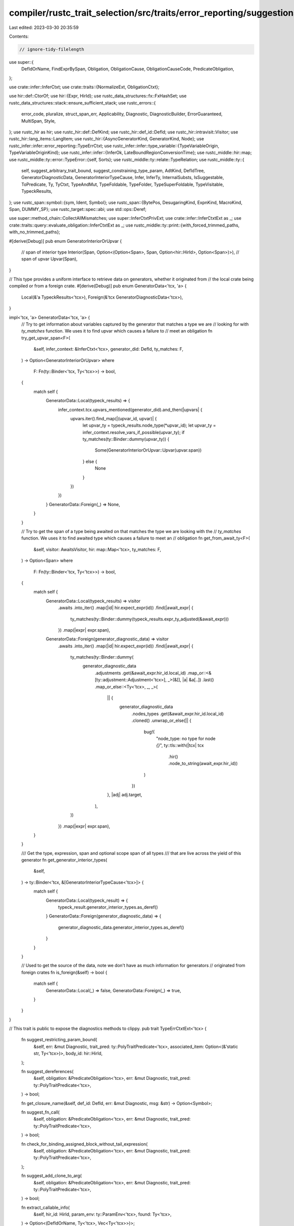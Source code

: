 compiler/rustc_trait_selection/src/traits/error_reporting/suggestions.rs
========================================================================

Last edited: 2023-03-30 20:35:59

Contents:

.. code-block:: rs

    // ignore-tidy-filelength

use super::{
    DefIdOrName, FindExprBySpan, Obligation, ObligationCause, ObligationCauseCode,
    PredicateObligation,
};

use crate::infer::InferCtxt;
use crate::traits::{NormalizeExt, ObligationCtxt};

use hir::def::CtorOf;
use hir::{Expr, HirId};
use rustc_data_structures::fx::FxHashSet;
use rustc_data_structures::stack::ensure_sufficient_stack;
use rustc_errors::{
    error_code, pluralize, struct_span_err, Applicability, Diagnostic, DiagnosticBuilder,
    ErrorGuaranteed, MultiSpan, Style,
};
use rustc_hir as hir;
use rustc_hir::def::DefKind;
use rustc_hir::def_id::DefId;
use rustc_hir::intravisit::Visitor;
use rustc_hir::lang_items::LangItem;
use rustc_hir::{AsyncGeneratorKind, GeneratorKind, Node};
use rustc_infer::infer::error_reporting::TypeErrCtxt;
use rustc_infer::infer::type_variable::{TypeVariableOrigin, TypeVariableOriginKind};
use rustc_infer::infer::{InferOk, LateBoundRegionConversionTime};
use rustc_middle::hir::map;
use rustc_middle::ty::error::TypeError::{self, Sorts};
use rustc_middle::ty::relate::TypeRelation;
use rustc_middle::ty::{
    self, suggest_arbitrary_trait_bound, suggest_constraining_type_param, AdtKind, DefIdTree,
    GeneratorDiagnosticData, GeneratorInteriorTypeCause, Infer, InferTy, InternalSubsts,
    IsSuggestable, ToPredicate, Ty, TyCtxt, TypeAndMut, TypeFoldable, TypeFolder,
    TypeSuperFoldable, TypeVisitable, TypeckResults,
};
use rustc_span::symbol::{sym, Ident, Symbol};
use rustc_span::{BytePos, DesugaringKind, ExpnKind, MacroKind, Span, DUMMY_SP};
use rustc_target::spec::abi;
use std::ops::Deref;

use super::method_chain::CollectAllMismatches;
use super::InferCtxtPrivExt;
use crate::infer::InferCtxtExt as _;
use crate::traits::query::evaluate_obligation::InferCtxtExt as _;
use rustc_middle::ty::print::{with_forced_trimmed_paths, with_no_trimmed_paths};

#[derive(Debug)]
pub enum GeneratorInteriorOrUpvar {
    // span of interior type
    Interior(Span, Option<(Option<Span>, Span, Option<hir::HirId>, Option<Span>)>),
    // span of upvar
    Upvar(Span),
}

// This type provides a uniform interface to retrieve data on generators, whether it originated from
// the local crate being compiled or from a foreign crate.
#[derive(Debug)]
pub enum GeneratorData<'tcx, 'a> {
    Local(&'a TypeckResults<'tcx>),
    Foreign(&'tcx GeneratorDiagnosticData<'tcx>),
}

impl<'tcx, 'a> GeneratorData<'tcx, 'a> {
    // Try to get information about variables captured by the generator that matches a type we are
    // looking for with `ty_matches` function. We uses it to find upvar which causes a failure to
    // meet an obligation
    fn try_get_upvar_span<F>(
        &self,
        infer_context: &InferCtxt<'tcx>,
        generator_did: DefId,
        ty_matches: F,
    ) -> Option<GeneratorInteriorOrUpvar>
    where
        F: Fn(ty::Binder<'tcx, Ty<'tcx>>) -> bool,
    {
        match self {
            GeneratorData::Local(typeck_results) => {
                infer_context.tcx.upvars_mentioned(generator_did).and_then(|upvars| {
                    upvars.iter().find_map(|(upvar_id, upvar)| {
                        let upvar_ty = typeck_results.node_type(*upvar_id);
                        let upvar_ty = infer_context.resolve_vars_if_possible(upvar_ty);
                        if ty_matches(ty::Binder::dummy(upvar_ty)) {
                            Some(GeneratorInteriorOrUpvar::Upvar(upvar.span))
                        } else {
                            None
                        }
                    })
                })
            }
            GeneratorData::Foreign(_) => None,
        }
    }

    // Try to get the span of a type being awaited on that matches the type we are looking with the
    // `ty_matches` function. We uses it to find awaited type which causes a failure to meet an
    // obligation
    fn get_from_await_ty<F>(
        &self,
        visitor: AwaitsVisitor,
        hir: map::Map<'tcx>,
        ty_matches: F,
    ) -> Option<Span>
    where
        F: Fn(ty::Binder<'tcx, Ty<'tcx>>) -> bool,
    {
        match self {
            GeneratorData::Local(typeck_results) => visitor
                .awaits
                .into_iter()
                .map(|id| hir.expect_expr(id))
                .find(|await_expr| {
                    ty_matches(ty::Binder::dummy(typeck_results.expr_ty_adjusted(&await_expr)))
                })
                .map(|expr| expr.span),
            GeneratorData::Foreign(generator_diagnostic_data) => visitor
                .awaits
                .into_iter()
                .map(|id| hir.expect_expr(id))
                .find(|await_expr| {
                    ty_matches(ty::Binder::dummy(
                        generator_diagnostic_data
                            .adjustments
                            .get(&await_expr.hir_id.local_id)
                            .map_or::<&[ty::adjustment::Adjustment<'tcx>], _>(&[], |a| &a[..])
                            .last()
                            .map_or_else::<Ty<'tcx>, _, _>(
                                || {
                                    generator_diagnostic_data
                                        .nodes_types
                                        .get(&await_expr.hir_id.local_id)
                                        .cloned()
                                        .unwrap_or_else(|| {
                                            bug!(
                                                "node_type: no type for node `{}`",
                                                ty::tls::with(|tcx| tcx
                                                    .hir()
                                                    .node_to_string(await_expr.hir_id))
                                            )
                                        })
                                },
                                |adj| adj.target,
                            ),
                    ))
                })
                .map(|expr| expr.span),
        }
    }

    /// Get the type, expression, span and optional scope span of all types
    /// that are live across the yield of this generator
    fn get_generator_interior_types(
        &self,
    ) -> ty::Binder<'tcx, &[GeneratorInteriorTypeCause<'tcx>]> {
        match self {
            GeneratorData::Local(typeck_result) => {
                typeck_result.generator_interior_types.as_deref()
            }
            GeneratorData::Foreign(generator_diagnostic_data) => {
                generator_diagnostic_data.generator_interior_types.as_deref()
            }
        }
    }

    // Used to get the source of the data, note we don't have as much information for generators
    // originated from foreign crates
    fn is_foreign(&self) -> bool {
        match self {
            GeneratorData::Local(_) => false,
            GeneratorData::Foreign(_) => true,
        }
    }
}

// This trait is public to expose the diagnostics methods to clippy.
pub trait TypeErrCtxtExt<'tcx> {
    fn suggest_restricting_param_bound(
        &self,
        err: &mut Diagnostic,
        trait_pred: ty::PolyTraitPredicate<'tcx>,
        associated_item: Option<(&'static str, Ty<'tcx>)>,
        body_id: hir::HirId,
    );

    fn suggest_dereferences(
        &self,
        obligation: &PredicateObligation<'tcx>,
        err: &mut Diagnostic,
        trait_pred: ty::PolyTraitPredicate<'tcx>,
    ) -> bool;

    fn get_closure_name(&self, def_id: DefId, err: &mut Diagnostic, msg: &str) -> Option<Symbol>;

    fn suggest_fn_call(
        &self,
        obligation: &PredicateObligation<'tcx>,
        err: &mut Diagnostic,
        trait_pred: ty::PolyTraitPredicate<'tcx>,
    ) -> bool;

    fn check_for_binding_assigned_block_without_tail_expression(
        &self,
        obligation: &PredicateObligation<'tcx>,
        err: &mut Diagnostic,
        trait_pred: ty::PolyTraitPredicate<'tcx>,
    );

    fn suggest_add_clone_to_arg(
        &self,
        obligation: &PredicateObligation<'tcx>,
        err: &mut Diagnostic,
        trait_pred: ty::PolyTraitPredicate<'tcx>,
    ) -> bool;

    fn extract_callable_info(
        &self,
        hir_id: HirId,
        param_env: ty::ParamEnv<'tcx>,
        found: Ty<'tcx>,
    ) -> Option<(DefIdOrName, Ty<'tcx>, Vec<Ty<'tcx>>)>;

    fn suggest_add_reference_to_arg(
        &self,
        obligation: &PredicateObligation<'tcx>,
        err: &mut Diagnostic,
        trait_pred: ty::PolyTraitPredicate<'tcx>,
        has_custom_message: bool,
    ) -> bool;

    fn suggest_borrowing_for_object_cast(
        &self,
        err: &mut Diagnostic,
        obligation: &PredicateObligation<'tcx>,
        self_ty: Ty<'tcx>,
        object_ty: Ty<'tcx>,
    );

    fn suggest_remove_reference(
        &self,
        obligation: &PredicateObligation<'tcx>,
        err: &mut Diagnostic,
        trait_pred: ty::PolyTraitPredicate<'tcx>,
    ) -> bool;

    fn suggest_remove_await(&self, obligation: &PredicateObligation<'tcx>, err: &mut Diagnostic);

    fn suggest_change_mut(
        &self,
        obligation: &PredicateObligation<'tcx>,
        err: &mut Diagnostic,
        trait_pred: ty::PolyTraitPredicate<'tcx>,
    );

    fn suggest_semicolon_removal(
        &self,
        obligation: &PredicateObligation<'tcx>,
        err: &mut Diagnostic,
        span: Span,
        trait_pred: ty::PolyTraitPredicate<'tcx>,
    ) -> bool;

    fn return_type_span(&self, obligation: &PredicateObligation<'tcx>) -> Option<Span>;

    fn suggest_impl_trait(
        &self,
        err: &mut Diagnostic,
        span: Span,
        obligation: &PredicateObligation<'tcx>,
        trait_pred: ty::PolyTraitPredicate<'tcx>,
    ) -> bool;

    fn point_at_returns_when_relevant(
        &self,
        err: &mut DiagnosticBuilder<'tcx, ErrorGuaranteed>,
        obligation: &PredicateObligation<'tcx>,
    );

    fn report_closure_arg_mismatch(
        &self,
        span: Span,
        found_span: Option<Span>,
        found: ty::PolyTraitRef<'tcx>,
        expected: ty::PolyTraitRef<'tcx>,
        cause: &ObligationCauseCode<'tcx>,
        found_node: Option<Node<'_>>,
        param_env: ty::ParamEnv<'tcx>,
    ) -> DiagnosticBuilder<'tcx, ErrorGuaranteed>;

    fn note_conflicting_closure_bounds(
        &self,
        cause: &ObligationCauseCode<'tcx>,
        err: &mut DiagnosticBuilder<'tcx, ErrorGuaranteed>,
    );

    fn suggest_fully_qualified_path(
        &self,
        err: &mut Diagnostic,
        item_def_id: DefId,
        span: Span,
        trait_ref: DefId,
    );

    fn maybe_note_obligation_cause_for_async_await(
        &self,
        err: &mut Diagnostic,
        obligation: &PredicateObligation<'tcx>,
    ) -> bool;

    fn note_obligation_cause_for_async_await(
        &self,
        err: &mut Diagnostic,
        interior_or_upvar_span: GeneratorInteriorOrUpvar,
        is_async: bool,
        outer_generator: Option<DefId>,
        trait_pred: ty::TraitPredicate<'tcx>,
        target_ty: Ty<'tcx>,
        typeck_results: Option<&ty::TypeckResults<'tcx>>,
        obligation: &PredicateObligation<'tcx>,
        next_code: Option<&ObligationCauseCode<'tcx>>,
    );

    fn note_obligation_cause_code<T>(
        &self,
        err: &mut Diagnostic,
        predicate: T,
        param_env: ty::ParamEnv<'tcx>,
        cause_code: &ObligationCauseCode<'tcx>,
        obligated_types: &mut Vec<Ty<'tcx>>,
        seen_requirements: &mut FxHashSet<DefId>,
    ) where
        T: ToPredicate<'tcx>;

    /// Suggest to await before try: future? => future.await?
    fn suggest_await_before_try(
        &self,
        err: &mut Diagnostic,
        obligation: &PredicateObligation<'tcx>,
        trait_pred: ty::PolyTraitPredicate<'tcx>,
        span: Span,
    );

    fn suggest_floating_point_literal(
        &self,
        obligation: &PredicateObligation<'tcx>,
        err: &mut Diagnostic,
        trait_ref: &ty::PolyTraitRef<'tcx>,
    );

    fn suggest_derive(
        &self,
        obligation: &PredicateObligation<'tcx>,
        err: &mut Diagnostic,
        trait_pred: ty::PolyTraitPredicate<'tcx>,
    );

    fn suggest_dereferencing_index(
        &self,
        obligation: &PredicateObligation<'tcx>,
        err: &mut Diagnostic,
        trait_pred: ty::PolyTraitPredicate<'tcx>,
    );
    fn note_function_argument_obligation(
        &self,
        arg_hir_id: HirId,
        err: &mut Diagnostic,
        parent_code: &ObligationCauseCode<'tcx>,
        param_env: ty::ParamEnv<'tcx>,
        predicate: ty::Predicate<'tcx>,
        call_hir_id: HirId,
    );
    fn point_at_chain(
        &self,
        expr: &hir::Expr<'_>,
        typeck_results: &TypeckResults<'tcx>,
        type_diffs: Vec<TypeError<'tcx>>,
        param_env: ty::ParamEnv<'tcx>,
        err: &mut Diagnostic,
    );
    fn probe_assoc_types_at_expr(
        &self,
        type_diffs: &[TypeError<'tcx>],
        span: Span,
        prev_ty: Ty<'tcx>,
        body_id: hir::HirId,
        param_env: ty::ParamEnv<'tcx>,
    ) -> Vec<Option<(Span, (DefId, Ty<'tcx>))>>;
}

fn predicate_constraint(generics: &hir::Generics<'_>, pred: ty::Predicate<'_>) -> (Span, String) {
    (
        generics.tail_span_for_predicate_suggestion(),
        format!("{} {}", generics.add_where_or_trailing_comma(), pred),
    )
}

/// Type parameter needs more bounds. The trivial case is `T` `where T: Bound`, but
/// it can also be an `impl Trait` param that needs to be decomposed to a type
/// param for cleaner code.
fn suggest_restriction<'tcx>(
    tcx: TyCtxt<'tcx>,
    hir_id: HirId,
    hir_generics: &hir::Generics<'tcx>,
    msg: &str,
    err: &mut Diagnostic,
    fn_sig: Option<&hir::FnSig<'_>>,
    projection: Option<&ty::AliasTy<'_>>,
    trait_pred: ty::PolyTraitPredicate<'tcx>,
    // When we are dealing with a trait, `super_traits` will be `Some`:
    // Given `trait T: A + B + C {}`
    //              -  ^^^^^^^^^ GenericBounds
    //              |
    //              &Ident
    super_traits: Option<(&Ident, &hir::GenericBounds<'_>)>,
) {
    if hir_generics.where_clause_span.from_expansion()
        || hir_generics.where_clause_span.desugaring_kind().is_some()
    {
        return;
    }
    let Some(item_id) = hir_id.as_owner() else { return; };
    let generics = tcx.generics_of(item_id);
    // Given `fn foo(t: impl Trait)` where `Trait` requires assoc type `A`...
    if let Some((param, bound_str, fn_sig)) =
        fn_sig.zip(projection).and_then(|(sig, p)| match p.self_ty().kind() {
            // Shenanigans to get the `Trait` from the `impl Trait`.
            ty::Param(param) => {
                let param_def = generics.type_param(param, tcx);
                if param_def.kind.is_synthetic() {
                    let bound_str =
                        param_def.name.as_str().strip_prefix("impl ")?.trim_start().to_string();
                    return Some((param_def, bound_str, sig));
                }
                None
            }
            _ => None,
        })
    {
        let type_param_name = hir_generics.params.next_type_param_name(Some(&bound_str));
        let trait_pred = trait_pred.fold_with(&mut ReplaceImplTraitFolder {
            tcx,
            param,
            replace_ty: ty::ParamTy::new(generics.count() as u32, Symbol::intern(&type_param_name))
                .to_ty(tcx),
        });
        if !trait_pred.is_suggestable(tcx, false) {
            return;
        }
        // We know we have an `impl Trait` that doesn't satisfy a required projection.

        // Find all of the occurrences of `impl Trait` for `Trait` in the function arguments'
        // types. There should be at least one, but there might be *more* than one. In that
        // case we could just ignore it and try to identify which one needs the restriction,
        // but instead we choose to suggest replacing all instances of `impl Trait` with `T`
        // where `T: Trait`.
        let mut ty_spans = vec![];
        for input in fn_sig.decl.inputs {
            ReplaceImplTraitVisitor { ty_spans: &mut ty_spans, param_did: param.def_id }
                .visit_ty(input);
        }
        // The type param `T: Trait` we will suggest to introduce.
        let type_param = format!("{}: {}", type_param_name, bound_str);

        let mut sugg = vec![
            if let Some(span) = hir_generics.span_for_param_suggestion() {
                (span, format!(", {}", type_param))
            } else {
                (hir_generics.span, format!("<{}>", type_param))
            },
            // `fn foo(t: impl Trait)`
            //                       ^ suggest `where <T as Trait>::A: Bound`
            predicate_constraint(hir_generics, trait_pred.to_predicate(tcx)),
        ];
        sugg.extend(ty_spans.into_iter().map(|s| (s, type_param_name.to_string())));

        // Suggest `fn foo<T: Trait>(t: T) where <T as Trait>::A: Bound`.
        // FIXME: once `#![feature(associated_type_bounds)]` is stabilized, we should suggest
        // `fn foo(t: impl Trait<A: Bound>)` instead.
        err.multipart_suggestion(
            "introduce a type parameter with a trait bound instead of using `impl Trait`",
            sugg,
            Applicability::MaybeIncorrect,
        );
    } else {
        if !trait_pred.is_suggestable(tcx, false) {
            return;
        }
        // Trivial case: `T` needs an extra bound: `T: Bound`.
        let (sp, suggestion) = match (
            hir_generics
                .params
                .iter()
                .find(|p| !matches!(p.kind, hir::GenericParamKind::Type { synthetic: true, .. })),
            super_traits,
        ) {
            (_, None) => predicate_constraint(hir_generics, trait_pred.to_predicate(tcx)),
            (None, Some((ident, []))) => (
                ident.span.shrink_to_hi(),
                format!(": {}", trait_pred.print_modifiers_and_trait_path()),
            ),
            (_, Some((_, [.., bounds]))) => (
                bounds.span().shrink_to_hi(),
                format!(" + {}", trait_pred.print_modifiers_and_trait_path()),
            ),
            (Some(_), Some((_, []))) => (
                hir_generics.span.shrink_to_hi(),
                format!(": {}", trait_pred.print_modifiers_and_trait_path()),
            ),
        };

        err.span_suggestion_verbose(
            sp,
            &format!("consider further restricting {}", msg),
            suggestion,
            Applicability::MachineApplicable,
        );
    }
}

impl<'tcx> TypeErrCtxtExt<'tcx> for TypeErrCtxt<'_, 'tcx> {
    fn suggest_restricting_param_bound(
        &self,
        mut err: &mut Diagnostic,
        trait_pred: ty::PolyTraitPredicate<'tcx>,
        associated_ty: Option<(&'static str, Ty<'tcx>)>,
        body_id: hir::HirId,
    ) {
        let trait_pred = self.resolve_numeric_literals_with_default(trait_pred);

        let self_ty = trait_pred.skip_binder().self_ty();
        let (param_ty, projection) = match self_ty.kind() {
            ty::Param(_) => (true, None),
            ty::Alias(ty::Projection, projection) => (false, Some(projection)),
            _ => (false, None),
        };

        // FIXME: Add check for trait bound that is already present, particularly `?Sized` so we
        //        don't suggest `T: Sized + ?Sized`.
        let mut hir_id = body_id;
        while let Some(node) = self.tcx.hir().find(hir_id) {
            match node {
                hir::Node::Item(hir::Item {
                    ident,
                    kind: hir::ItemKind::Trait(_, _, generics, bounds, _),
                    ..
                }) if self_ty == self.tcx.types.self_param => {
                    assert!(param_ty);
                    // Restricting `Self` for a single method.
                    suggest_restriction(
                        self.tcx,
                        hir_id,
                        &generics,
                        "`Self`",
                        err,
                        None,
                        projection,
                        trait_pred,
                        Some((ident, bounds)),
                    );
                    return;
                }

                hir::Node::TraitItem(hir::TraitItem {
                    generics,
                    kind: hir::TraitItemKind::Fn(..),
                    ..
                }) if self_ty == self.tcx.types.self_param => {
                    assert!(param_ty);
                    // Restricting `Self` for a single method.
                    suggest_restriction(
                        self.tcx, hir_id, &generics, "`Self`", err, None, projection, trait_pred,
                        None,
                    );
                    return;
                }

                hir::Node::TraitItem(hir::TraitItem {
                    generics,
                    kind: hir::TraitItemKind::Fn(fn_sig, ..),
                    ..
                })
                | hir::Node::ImplItem(hir::ImplItem {
                    generics,
                    kind: hir::ImplItemKind::Fn(fn_sig, ..),
                    ..
                })
                | hir::Node::Item(hir::Item {
                    kind: hir::ItemKind::Fn(fn_sig, generics, _), ..
                }) if projection.is_some() => {
                    // Missing restriction on associated type of type parameter (unmet projection).
                    suggest_restriction(
                        self.tcx,
                        hir_id,
                        &generics,
                        "the associated type",
                        err,
                        Some(fn_sig),
                        projection,
                        trait_pred,
                        None,
                    );
                    return;
                }
                hir::Node::Item(hir::Item {
                    kind:
                        hir::ItemKind::Trait(_, _, generics, ..)
                        | hir::ItemKind::Impl(hir::Impl { generics, .. }),
                    ..
                }) if projection.is_some() => {
                    // Missing restriction on associated type of type parameter (unmet projection).
                    suggest_restriction(
                        self.tcx,
                        hir_id,
                        &generics,
                        "the associated type",
                        err,
                        None,
                        projection,
                        trait_pred,
                        None,
                    );
                    return;
                }

                hir::Node::Item(hir::Item {
                    kind:
                        hir::ItemKind::Struct(_, generics)
                        | hir::ItemKind::Enum(_, generics)
                        | hir::ItemKind::Union(_, generics)
                        | hir::ItemKind::Trait(_, _, generics, ..)
                        | hir::ItemKind::Impl(hir::Impl { generics, .. })
                        | hir::ItemKind::Fn(_, generics, _)
                        | hir::ItemKind::TyAlias(_, generics)
                        | hir::ItemKind::TraitAlias(generics, _)
                        | hir::ItemKind::OpaqueTy(hir::OpaqueTy { generics, .. }),
                    ..
                })
                | hir::Node::TraitItem(hir::TraitItem { generics, .. })
                | hir::Node::ImplItem(hir::ImplItem { generics, .. })
                    if param_ty =>
                {
                    // We skip the 0'th subst (self) because we do not want
                    // to consider the predicate as not suggestible if the
                    // self type is an arg position `impl Trait` -- instead,
                    // we handle that by adding ` + Bound` below.
                    // FIXME(compiler-errors): It would be nice to do the same
                    // this that we do in `suggest_restriction` and pull the
                    // `impl Trait` into a new generic if it shows up somewhere
                    // else in the predicate.
                    if !trait_pred.skip_binder().trait_ref.substs[1..]
                        .iter()
                        .all(|g| g.is_suggestable(self.tcx, false))
                    {
                        return;
                    }
                    // Missing generic type parameter bound.
                    let param_name = self_ty.to_string();
                    let mut constraint = with_no_trimmed_paths!(
                        trait_pred.print_modifiers_and_trait_path().to_string()
                    );

                    if let Some((name, term)) = associated_ty {
                        // FIXME: this case overlaps with code in TyCtxt::note_and_explain_type_err.
                        // That should be extracted into a helper function.
                        if constraint.ends_with('>') {
                            constraint = format!(
                                "{}, {} = {}>",
                                &constraint[..constraint.len() - 1],
                                name,
                                term
                            );
                        } else {
                            constraint.push_str(&format!("<{} = {}>", name, term));
                        }
                    }

                    if suggest_constraining_type_param(
                        self.tcx,
                        generics,
                        &mut err,
                        &param_name,
                        &constraint,
                        Some(trait_pred.def_id()),
                    ) {
                        return;
                    }
                }

                hir::Node::Item(hir::Item {
                    kind:
                        hir::ItemKind::Struct(_, generics)
                        | hir::ItemKind::Enum(_, generics)
                        | hir::ItemKind::Union(_, generics)
                        | hir::ItemKind::Trait(_, _, generics, ..)
                        | hir::ItemKind::Impl(hir::Impl { generics, .. })
                        | hir::ItemKind::Fn(_, generics, _)
                        | hir::ItemKind::TyAlias(_, generics)
                        | hir::ItemKind::TraitAlias(generics, _)
                        | hir::ItemKind::OpaqueTy(hir::OpaqueTy { generics, .. }),
                    ..
                }) if !param_ty => {
                    // Missing generic type parameter bound.
                    if suggest_arbitrary_trait_bound(
                        self.tcx,
                        generics,
                        &mut err,
                        trait_pred,
                        associated_ty,
                    ) {
                        return;
                    }
                }
                hir::Node::Crate(..) => return,

                _ => {}
            }

            hir_id = self.tcx.hir().get_parent_item(hir_id).into();
        }
    }

    /// When after several dereferencing, the reference satisfies the trait
    /// binding. This function provides dereference suggestion for this
    /// specific situation.
    fn suggest_dereferences(
        &self,
        obligation: &PredicateObligation<'tcx>,
        err: &mut Diagnostic,
        trait_pred: ty::PolyTraitPredicate<'tcx>,
    ) -> bool {
        // It only make sense when suggesting dereferences for arguments
        let ObligationCauseCode::FunctionArgumentObligation { arg_hir_id, call_hir_id, .. } = obligation.cause.code()
            else { return false; };
        let Some(typeck_results) = &self.typeck_results
            else { return false; };
        let hir::Node::Expr(expr) = self.tcx.hir().get(*arg_hir_id)
            else { return false; };
        let Some(arg_ty) = typeck_results.expr_ty_adjusted_opt(expr)
            else { return false; };

        let span = obligation.cause.span;
        let mut real_trait_pred = trait_pred;
        let mut code = obligation.cause.code();
        while let Some((parent_code, parent_trait_pred)) = code.parent() {
            code = parent_code;
            if let Some(parent_trait_pred) = parent_trait_pred {
                real_trait_pred = parent_trait_pred;
            }

            let real_ty = real_trait_pred.self_ty();
            // We `erase_late_bound_regions` here because `make_subregion` does not handle
            // `ReLateBound`, and we don't particularly care about the regions.
            if self
                .can_eq(obligation.param_env, self.tcx.erase_late_bound_regions(real_ty), arg_ty)
                .is_err()
            {
                continue;
            }

            if let ty::Ref(region, base_ty, mutbl) = *real_ty.skip_binder().kind() {
                let autoderef = (self.autoderef_steps)(base_ty);
                if let Some(steps) =
                    autoderef.into_iter().enumerate().find_map(|(steps, (ty, obligations))| {
                        // Re-add the `&`
                        let ty = self.tcx.mk_ref(region, TypeAndMut { ty, mutbl });

                        // Remapping bound vars here
                        let real_trait_pred_and_ty =
                            real_trait_pred.map_bound(|inner_trait_pred| (inner_trait_pred, ty));
                        let obligation = self.mk_trait_obligation_with_new_self_ty(
                            obligation.param_env,
                            real_trait_pred_and_ty,
                        );
                        if obligations
                            .iter()
                            .chain([&obligation])
                            .all(|obligation| self.predicate_may_hold(obligation))
                        {
                            Some(steps)
                        } else {
                            None
                        }
                    })
                {
                    if steps > 0 {
                        // Don't care about `&mut` because `DerefMut` is used less
                        // often and user will not expect autoderef happens.
                        if let Some(hir::Node::Expr(hir::Expr {
                            kind:
                                hir::ExprKind::AddrOf(hir::BorrowKind::Ref, hir::Mutability::Not, expr),
                            ..
                        })) = self.tcx.hir().find(*arg_hir_id)
                        {
                            let derefs = "*".repeat(steps);
                            err.span_suggestion_verbose(
                                expr.span.shrink_to_lo(),
                                "consider dereferencing here",
                                derefs,
                                Applicability::MachineApplicable,
                            );
                            return true;
                        }
                    }
                } else if real_trait_pred != trait_pred {
                    // This branch addresses #87437.

                    // Remapping bound vars here
                    let real_trait_pred_and_base_ty =
                        real_trait_pred.map_bound(|inner_trait_pred| (inner_trait_pred, base_ty));
                    let obligation = self.mk_trait_obligation_with_new_self_ty(
                        obligation.param_env,
                        real_trait_pred_and_base_ty,
                    );
                    if self.predicate_may_hold(&obligation) {
                        let call_node = self.tcx.hir().get(*call_hir_id);
                        let msg = "consider dereferencing here";
                        let is_receiver = matches!(
                            call_node,
                            Node::Expr(hir::Expr {
                                kind: hir::ExprKind::MethodCall(_, receiver_expr, ..),
                                ..
                            })
                            if receiver_expr.hir_id == *arg_hir_id
                        );
                        if is_receiver {
                            err.multipart_suggestion_verbose(
                                msg,
                                vec![
                                    (span.shrink_to_lo(), "(*".to_string()),
                                    (span.shrink_to_hi(), ")".to_string()),
                                ],
                                Applicability::MachineApplicable,
                            )
                        } else {
                            err.span_suggestion_verbose(
                                span.shrink_to_lo(),
                                msg,
                                '*',
                                Applicability::MachineApplicable,
                            )
                        };
                        return true;
                    }
                }
            }
        }
        false
    }

    /// Given a closure's `DefId`, return the given name of the closure.
    ///
    /// This doesn't account for reassignments, but it's only used for suggestions.
    fn get_closure_name(&self, def_id: DefId, err: &mut Diagnostic, msg: &str) -> Option<Symbol> {
        let get_name = |err: &mut Diagnostic, kind: &hir::PatKind<'_>| -> Option<Symbol> {
            // Get the local name of this closure. This can be inaccurate because
            // of the possibility of reassignment, but this should be good enough.
            match &kind {
                hir::PatKind::Binding(hir::BindingAnnotation::NONE, _, ident, None) => {
                    Some(ident.name)
                }
                _ => {
                    err.note(msg);
                    None
                }
            }
        };

        let hir = self.tcx.hir();
        let hir_id = hir.local_def_id_to_hir_id(def_id.as_local()?);
        match hir.find_parent(hir_id) {
            Some(hir::Node::Stmt(hir::Stmt { kind: hir::StmtKind::Local(local), .. })) => {
                get_name(err, &local.pat.kind)
            }
            // Different to previous arm because one is `&hir::Local` and the other
            // is `P<hir::Local>`.
            Some(hir::Node::Local(local)) => get_name(err, &local.pat.kind),
            _ => None,
        }
    }

    /// We tried to apply the bound to an `fn` or closure. Check whether calling it would
    /// evaluate to a type that *would* satisfy the trait binding. If it would, suggest calling
    /// it: `bar(foo)` → `bar(foo())`. This case is *very* likely to be hit if `foo` is `async`.
    fn suggest_fn_call(
        &self,
        obligation: &PredicateObligation<'tcx>,
        err: &mut Diagnostic,
        trait_pred: ty::PolyTraitPredicate<'tcx>,
    ) -> bool {
        // It doesn't make sense to make this suggestion outside of typeck...
        // (also autoderef will ICE...)
        if self.typeck_results.is_none() {
            return false;
        }

        if let ty::PredicateKind::Clause(ty::Clause::Trait(trait_pred)) = obligation.predicate.kind().skip_binder()
            && Some(trait_pred.def_id()) == self.tcx.lang_items().sized_trait()
        {
            // Don't suggest calling to turn an unsized type into a sized type
            return false;
        }

        let self_ty = self.replace_bound_vars_with_fresh_vars(
            DUMMY_SP,
            LateBoundRegionConversionTime::FnCall,
            trait_pred.self_ty(),
        );

        let Some((def_id_or_name, output, inputs)) = self.extract_callable_info(
            obligation.cause.body_id,
            obligation.param_env,
            self_ty,
        ) else { return false; };

        // Remapping bound vars here
        let trait_pred_and_self = trait_pred.map_bound(|trait_pred| (trait_pred, output));

        let new_obligation =
            self.mk_trait_obligation_with_new_self_ty(obligation.param_env, trait_pred_and_self);
        if !self.predicate_must_hold_modulo_regions(&new_obligation) {
            return false;
        }

        // Get the name of the callable and the arguments to be used in the suggestion.
        let hir = self.tcx.hir();

        let msg = match def_id_or_name {
            DefIdOrName::DefId(def_id) => match self.tcx.def_kind(def_id) {
                DefKind::Ctor(CtorOf::Struct, _) => {
                    "use parentheses to construct this tuple struct".to_string()
                }
                DefKind::Ctor(CtorOf::Variant, _) => {
                    "use parentheses to construct this tuple variant".to_string()
                }
                kind => format!("use parentheses to call this {}", kind.descr(def_id)),
            },
            DefIdOrName::Name(name) => format!("use parentheses to call this {name}"),
        };

        let args = inputs
            .into_iter()
            .map(|ty| {
                if ty.is_suggestable(self.tcx, false) {
                    format!("/* {ty} */")
                } else {
                    "/* value */".to_string()
                }
            })
            .collect::<Vec<_>>()
            .join(", ");

        if matches!(obligation.cause.code(), ObligationCauseCode::FunctionArgumentObligation { .. })
            && obligation.cause.span.can_be_used_for_suggestions()
        {
            // When the obligation error has been ensured to have been caused by
            // an argument, the `obligation.cause.span` points at the expression
            // of the argument, so we can provide a suggestion. Otherwise, we give
            // a more general note.
            err.span_suggestion_verbose(
                obligation.cause.span.shrink_to_hi(),
                &msg,
                format!("({args})"),
                Applicability::HasPlaceholders,
            );
        } else if let DefIdOrName::DefId(def_id) = def_id_or_name {
            let name = match hir.get_if_local(def_id) {
                Some(hir::Node::Expr(hir::Expr {
                    kind: hir::ExprKind::Closure(hir::Closure { fn_decl_span, .. }),
                    ..
                })) => {
                    err.span_label(*fn_decl_span, "consider calling this closure");
                    let Some(name) = self.get_closure_name(def_id, err, &msg) else {
                        return false;
                    };
                    name.to_string()
                }
                Some(hir::Node::Item(hir::Item { ident, kind: hir::ItemKind::Fn(..), .. })) => {
                    err.span_label(ident.span, "consider calling this function");
                    ident.to_string()
                }
                Some(hir::Node::Ctor(..)) => {
                    let name = self.tcx.def_path_str(def_id);
                    err.span_label(
                        self.tcx.def_span(def_id),
                        format!("consider calling the constructor for `{}`", name),
                    );
                    name
                }
                _ => return false,
            };
            err.help(&format!("{msg}: `{name}({args})`"));
        }
        true
    }

    fn check_for_binding_assigned_block_without_tail_expression(
        &self,
        obligation: &PredicateObligation<'tcx>,
        err: &mut Diagnostic,
        trait_pred: ty::PolyTraitPredicate<'tcx>,
    ) {
        let mut span = obligation.cause.span;
        while span.from_expansion() {
            // Remove all the desugaring and macro contexts.
            span.remove_mark();
        }
        let mut expr_finder = FindExprBySpan::new(span);
        let Some(hir::Node::Expr(body)) = self.tcx.hir().find(obligation.cause.body_id) else { return; };
        expr_finder.visit_expr(&body);
        let Some(expr) = expr_finder.result else { return; };
        let Some(typeck) = &self.typeck_results else { return; };
        let Some(ty) = typeck.expr_ty_adjusted_opt(expr) else { return; };
        if !ty.is_unit() {
            return;
        };
        let hir::ExprKind::Path(hir::QPath::Resolved(None, path)) = expr.kind else { return; };
        let hir::def::Res::Local(hir_id) = path.res else { return; };
        let Some(hir::Node::Pat(pat)) = self.tcx.hir().find(hir_id) else {
            return;
        };
        let Some(hir::Node::Local(hir::Local {
            ty: None,
            init: Some(init),
            ..
        })) = self.tcx.hir().find_parent(pat.hir_id) else { return; };
        let hir::ExprKind::Block(block, None) = init.kind else { return; };
        if block.expr.is_some() {
            return;
        }
        let [.., stmt] = block.stmts else {
            err.span_label(block.span, "this empty block is missing a tail expression");
            return;
        };
        let hir::StmtKind::Semi(tail_expr) = stmt.kind else { return; };
        let Some(ty) = typeck.expr_ty_opt(tail_expr) else {
            err.span_label(block.span, "this block is missing a tail expression");
            return;
        };
        let ty = self.resolve_numeric_literals_with_default(self.resolve_vars_if_possible(ty));
        let trait_pred_and_self = trait_pred.map_bound(|trait_pred| (trait_pred, ty));

        let new_obligation =
            self.mk_trait_obligation_with_new_self_ty(obligation.param_env, trait_pred_and_self);
        if self.predicate_must_hold_modulo_regions(&new_obligation) {
            err.span_suggestion_short(
                stmt.span.with_lo(tail_expr.span.hi()),
                "remove this semicolon",
                "",
                Applicability::MachineApplicable,
            );
        } else {
            err.span_label(block.span, "this block is missing a tail expression");
        }
    }

    fn suggest_add_clone_to_arg(
        &self,
        obligation: &PredicateObligation<'tcx>,
        err: &mut Diagnostic,
        trait_pred: ty::PolyTraitPredicate<'tcx>,
    ) -> bool {
        let self_ty = self.resolve_vars_if_possible(trait_pred.self_ty());
        let ty = self.tcx.erase_late_bound_regions(self_ty);
        let owner = self.tcx.hir().get_parent_item(obligation.cause.body_id);
        let Some(generics) = self.tcx.hir().get_generics(owner.def_id) else { return false };
        let ty::Ref(_, inner_ty, hir::Mutability::Not) = ty.kind() else { return false };
        let ty::Param(param) = inner_ty.kind() else { return false };
        let ObligationCauseCode::FunctionArgumentObligation { arg_hir_id, .. } = obligation.cause.code() else { return false };
        let arg_node = self.tcx.hir().get(*arg_hir_id);
        let Node::Expr(Expr { kind: hir::ExprKind::Path(_), ..}) = arg_node else { return false };

        let clone_trait = self.tcx.require_lang_item(LangItem::Clone, None);
        let has_clone = |ty| {
            self.type_implements_trait(clone_trait, [ty], obligation.param_env)
                .must_apply_modulo_regions()
        };

        let new_obligation = self.mk_trait_obligation_with_new_self_ty(
            obligation.param_env,
            trait_pred.map_bound(|trait_pred| (trait_pred, *inner_ty)),
        );

        if self.predicate_may_hold(&new_obligation) && has_clone(ty) {
            if !has_clone(param.to_ty(self.tcx)) {
                suggest_constraining_type_param(
                    self.tcx,
                    generics,
                    err,
                    param.name.as_str(),
                    "Clone",
                    Some(clone_trait),
                );
            }
            err.span_suggestion_verbose(
                obligation.cause.span.shrink_to_hi(),
                "consider using clone here",
                ".clone()".to_string(),
                Applicability::MaybeIncorrect,
            );
            return true;
        }
        false
    }

    /// Extracts information about a callable type for diagnostics. This is a
    /// heuristic -- it doesn't necessarily mean that a type is always callable,
    /// because the callable type must also be well-formed to be called.
    fn extract_callable_info(
        &self,
        hir_id: HirId,
        param_env: ty::ParamEnv<'tcx>,
        found: Ty<'tcx>,
    ) -> Option<(DefIdOrName, Ty<'tcx>, Vec<Ty<'tcx>>)> {
        // Autoderef is useful here because sometimes we box callables, etc.
        let Some((def_id_or_name, output, inputs)) = (self.autoderef_steps)(found).into_iter().find_map(|(found, _)| {
            match *found.kind() {
                ty::FnPtr(fn_sig) =>
                    Some((DefIdOrName::Name("function pointer"), fn_sig.output(), fn_sig.inputs())),
                ty::FnDef(def_id, _) => {
                    let fn_sig = found.fn_sig(self.tcx);
                    Some((DefIdOrName::DefId(def_id), fn_sig.output(), fn_sig.inputs()))
                }
                ty::Closure(def_id, substs) => {
                    let fn_sig = substs.as_closure().sig();
                    Some((DefIdOrName::DefId(def_id), fn_sig.output(), fn_sig.inputs().map_bound(|inputs| &inputs[1..])))
                }
                ty::Alias(ty::Opaque, ty::AliasTy { def_id, substs, .. }) => {
                    self.tcx.item_bounds(def_id).subst(self.tcx, substs).iter().find_map(|pred| {
                        if let ty::PredicateKind::Clause(ty::Clause::Projection(proj)) = pred.kind().skip_binder()
                        && Some(proj.projection_ty.def_id) == self.tcx.lang_items().fn_once_output()
                        // args tuple will always be substs[1]
                        && let ty::Tuple(args) = proj.projection_ty.substs.type_at(1).kind()
                        {
                            Some((
                                DefIdOrName::DefId(def_id),
                                pred.kind().rebind(proj.term.ty().unwrap()),
                                pred.kind().rebind(args.as_slice()),
                            ))
                        } else {
                            None
                        }
                    })
                }
                ty::Dynamic(data, _, ty::Dyn) => {
                    data.iter().find_map(|pred| {
                        if let ty::ExistentialPredicate::Projection(proj) = pred.skip_binder()
                        && Some(proj.def_id) == self.tcx.lang_items().fn_once_output()
                        // for existential projection, substs are shifted over by 1
                        && let ty::Tuple(args) = proj.substs.type_at(0).kind()
                        {
                            Some((
                                DefIdOrName::Name("trait object"),
                                pred.rebind(proj.term.ty().unwrap()),
                                pred.rebind(args.as_slice()),
                            ))
                        } else {
                            None
                        }
                    })
                }
                ty::Param(param) => {
                    let generics = self.tcx.generics_of(hir_id.owner.to_def_id());
                    let name = if generics.count() > param.index as usize
                        && let def = generics.param_at(param.index as usize, self.tcx)
                        && matches!(def.kind, ty::GenericParamDefKind::Type { .. })
                        && def.name == param.name
                    {
                        DefIdOrName::DefId(def.def_id)
                    } else {
                        DefIdOrName::Name("type parameter")
                    };
                    param_env.caller_bounds().iter().find_map(|pred| {
                        if let ty::PredicateKind::Clause(ty::Clause::Projection(proj)) = pred.kind().skip_binder()
                        && Some(proj.projection_ty.def_id) == self.tcx.lang_items().fn_once_output()
                        && proj.projection_ty.self_ty() == found
                        // args tuple will always be substs[1]
                        && let ty::Tuple(args) = proj.projection_ty.substs.type_at(1).kind()
                        {
                            Some((
                                name,
                                pred.kind().rebind(proj.term.ty().unwrap()),
                                pred.kind().rebind(args.as_slice()),
                            ))
                        } else {
                            None
                        }
                    })
                }
                _ => None,
            }
        }) else { return None; };

        let output = self.replace_bound_vars_with_fresh_vars(
            DUMMY_SP,
            LateBoundRegionConversionTime::FnCall,
            output,
        );
        let inputs = inputs
            .skip_binder()
            .iter()
            .map(|ty| {
                self.replace_bound_vars_with_fresh_vars(
                    DUMMY_SP,
                    LateBoundRegionConversionTime::FnCall,
                    inputs.rebind(*ty),
                )
            })
            .collect();

        // We don't want to register any extra obligations, which should be
        // implied by wf, but also because that would possibly result in
        // erroneous errors later on.
        let InferOk { value: output, obligations: _ } =
            self.at(&ObligationCause::dummy(), param_env).normalize(output);

        if output.is_ty_var() { None } else { Some((def_id_or_name, output, inputs)) }
    }

    fn suggest_add_reference_to_arg(
        &self,
        obligation: &PredicateObligation<'tcx>,
        err: &mut Diagnostic,
        poly_trait_pred: ty::PolyTraitPredicate<'tcx>,
        has_custom_message: bool,
    ) -> bool {
        let span = obligation.cause.span;

        let code = if let ObligationCauseCode::FunctionArgumentObligation { parent_code, .. } =
            obligation.cause.code()
        {
            &parent_code
        } else if let ObligationCauseCode::ItemObligation(_)
        | ObligationCauseCode::ExprItemObligation(..) = obligation.cause.code()
        {
            obligation.cause.code()
        } else if let ExpnKind::Desugaring(DesugaringKind::ForLoop) =
            span.ctxt().outer_expn_data().kind
        {
            obligation.cause.code()
        } else {
            return false;
        };

        // List of traits for which it would be nonsensical to suggest borrowing.
        // For instance, immutable references are always Copy, so suggesting to
        // borrow would always succeed, but it's probably not what the user wanted.
        let mut never_suggest_borrow: Vec<_> =
            [LangItem::Copy, LangItem::Clone, LangItem::Unpin, LangItem::Sized]
                .iter()
                .filter_map(|lang_item| self.tcx.lang_items().get(*lang_item))
                .collect();

        if let Some(def_id) = self.tcx.get_diagnostic_item(sym::Send) {
            never_suggest_borrow.push(def_id);
        }

        let param_env = obligation.param_env;

        // Try to apply the original trait binding obligation by borrowing.
        let mut try_borrowing = |old_pred: ty::PolyTraitPredicate<'tcx>,
                                 blacklist: &[DefId]|
         -> bool {
            if blacklist.contains(&old_pred.def_id()) {
                return false;
            }
            // We map bounds to `&T` and `&mut T`
            let trait_pred_and_imm_ref = old_pred.map_bound(|trait_pred| {
                (
                    trait_pred,
                    self.tcx.mk_imm_ref(self.tcx.lifetimes.re_static, trait_pred.self_ty()),
                )
            });
            let trait_pred_and_mut_ref = old_pred.map_bound(|trait_pred| {
                (
                    trait_pred,
                    self.tcx.mk_mut_ref(self.tcx.lifetimes.re_static, trait_pred.self_ty()),
                )
            });

            let mk_result = |trait_pred_and_new_ty| {
                let obligation =
                    self.mk_trait_obligation_with_new_self_ty(param_env, trait_pred_and_new_ty);
                self.predicate_must_hold_modulo_regions(&obligation)
            };
            let imm_ref_self_ty_satisfies_pred = mk_result(trait_pred_and_imm_ref);
            let mut_ref_self_ty_satisfies_pred = mk_result(trait_pred_and_mut_ref);

            let (ref_inner_ty_satisfies_pred, ref_inner_ty_mut) =
                if let ObligationCauseCode::ItemObligation(_) | ObligationCauseCode::ExprItemObligation(..) = obligation.cause.code()
                    && let ty::Ref(_, ty, mutability) = old_pred.self_ty().skip_binder().kind()
                {
                    (
                        mk_result(old_pred.map_bound(|trait_pred| (trait_pred, *ty))),
                        mutability.is_mut(),
                    )
                } else {
                    (false, false)
                };

            if imm_ref_self_ty_satisfies_pred
                || mut_ref_self_ty_satisfies_pred
                || ref_inner_ty_satisfies_pred
            {
                if let Ok(snippet) = self.tcx.sess.source_map().span_to_snippet(span) {
                    // We don't want a borrowing suggestion on the fields in structs,
                    // ```
                    // struct Foo {
                    //  the_foos: Vec<Foo>
                    // }
                    // ```
                    if !matches!(
                        span.ctxt().outer_expn_data().kind,
                        ExpnKind::Root | ExpnKind::Desugaring(DesugaringKind::ForLoop)
                    ) {
                        return false;
                    }
                    if snippet.starts_with('&') {
                        // This is already a literal borrow and the obligation is failing
                        // somewhere else in the obligation chain. Do not suggest non-sense.
                        return false;
                    }
                    // We have a very specific type of error, where just borrowing this argument
                    // might solve the problem. In cases like this, the important part is the
                    // original type obligation, not the last one that failed, which is arbitrary.
                    // Because of this, we modify the error to refer to the original obligation and
                    // return early in the caller.

                    let msg = format!("the trait bound `{}` is not satisfied", old_pred);
                    if has_custom_message {
                        err.note(&msg);
                    } else {
                        err.message =
                            vec![(rustc_errors::DiagnosticMessage::Str(msg), Style::NoStyle)];
                    }
                    err.span_label(
                        span,
                        format!(
                            "the trait `{}` is not implemented for `{}`",
                            old_pred.print_modifiers_and_trait_path(),
                            old_pred.self_ty().skip_binder(),
                        ),
                    );

                    if imm_ref_self_ty_satisfies_pred && mut_ref_self_ty_satisfies_pred {
                        err.span_suggestions(
                            span.shrink_to_lo(),
                            "consider borrowing here",
                            ["&".to_string(), "&mut ".to_string()],
                            Applicability::MaybeIncorrect,
                        );
                    } else {
                        let is_mut = mut_ref_self_ty_satisfies_pred || ref_inner_ty_mut;
                        err.span_suggestion_verbose(
                            span.shrink_to_lo(),
                            &format!(
                                "consider{} borrowing here",
                                if is_mut { " mutably" } else { "" }
                            ),
                            format!("&{}", if is_mut { "mut " } else { "" }),
                            Applicability::MaybeIncorrect,
                        );
                    }
                    return true;
                }
            }
            return false;
        };

        if let ObligationCauseCode::ImplDerivedObligation(cause) = &*code {
            try_borrowing(cause.derived.parent_trait_pred, &[])
        } else if let ObligationCauseCode::BindingObligation(_, _)
        | ObligationCauseCode::ItemObligation(_)
        | ObligationCauseCode::ExprItemObligation(..)
        | ObligationCauseCode::ExprBindingObligation(..) = code
        {
            try_borrowing(poly_trait_pred, &never_suggest_borrow)
        } else {
            false
        }
    }

    // Suggest borrowing the type
    fn suggest_borrowing_for_object_cast(
        &self,
        err: &mut Diagnostic,
        obligation: &PredicateObligation<'tcx>,
        self_ty: Ty<'tcx>,
        object_ty: Ty<'tcx>,
    ) {
        let ty::Dynamic(predicates, _, ty::Dyn) = object_ty.kind() else { return; };
        let self_ref_ty = self.tcx.mk_imm_ref(self.tcx.lifetimes.re_erased, self_ty);

        for predicate in predicates.iter() {
            if !self.predicate_must_hold_modulo_regions(
                &obligation.with(self.tcx, predicate.with_self_ty(self.tcx, self_ref_ty)),
            ) {
                return;
            }
        }

        err.span_suggestion(
            obligation.cause.span.shrink_to_lo(),
            &format!(
                "consider borrowing the value, since `&{self_ty}` can be coerced into `{object_ty}`"
            ),
            "&",
            Applicability::MaybeIncorrect,
        );
    }

    /// Whenever references are used by mistake, like `for (i, e) in &vec.iter().enumerate()`,
    /// suggest removing these references until we reach a type that implements the trait.
    fn suggest_remove_reference(
        &self,
        obligation: &PredicateObligation<'tcx>,
        err: &mut Diagnostic,
        trait_pred: ty::PolyTraitPredicate<'tcx>,
    ) -> bool {
        let mut span = obligation.cause.span;
        let mut trait_pred = trait_pred;
        let mut code = obligation.cause.code();
        while let Some((c, Some(parent_trait_pred))) = code.parent() {
            // We want the root obligation, in order to detect properly handle
            // `for _ in &mut &mut vec![] {}`.
            code = c;
            trait_pred = parent_trait_pred;
        }
        while span.desugaring_kind().is_some() {
            // Remove all the hir desugaring contexts while maintaining the macro contexts.
            span.remove_mark();
        }
        let mut expr_finder = super::FindExprBySpan::new(span);
        let Some(hir::Node::Expr(body)) = self.tcx.hir().find(obligation.cause.body_id) else {
            return false;
        };
        expr_finder.visit_expr(&body);
        let mut maybe_suggest = |suggested_ty, count, suggestions| {
            // Remapping bound vars here
            let trait_pred_and_suggested_ty =
                trait_pred.map_bound(|trait_pred| (trait_pred, suggested_ty));

            let new_obligation = self.mk_trait_obligation_with_new_self_ty(
                obligation.param_env,
                trait_pred_and_suggested_ty,
            );

            if self.predicate_may_hold(&new_obligation) {
                let msg = if count == 1 {
                    "consider removing the leading `&`-reference".to_string()
                } else {
                    format!("consider removing {count} leading `&`-references")
                };

                err.multipart_suggestion_verbose(
                    &msg,
                    suggestions,
                    Applicability::MachineApplicable,
                );
                true
            } else {
                false
            }
        };

        // Maybe suggest removal of borrows from types in type parameters, like in
        // `src/test/ui/not-panic/not-panic-safe.rs`.
        let mut count = 0;
        let mut suggestions = vec![];
        // Skipping binder here, remapping below
        let mut suggested_ty = trait_pred.self_ty().skip_binder();
        if let Some(mut hir_ty) = expr_finder.ty_result {
            while let hir::TyKind::Ref(_, mut_ty) = &hir_ty.kind {
                count += 1;
                let span = hir_ty.span.until(mut_ty.ty.span);
                suggestions.push((span, String::new()));

                let ty::Ref(_, inner_ty, _) = suggested_ty.kind() else {
                    break;
                };
                suggested_ty = *inner_ty;

                hir_ty = mut_ty.ty;

                if maybe_suggest(suggested_ty, count, suggestions.clone()) {
                    return true;
                }
            }
        }

        // Maybe suggest removal of borrows from expressions, like in `for i in &&&foo {}`.
        let Some(mut expr) = expr_finder.result else { return false; };
        let mut count = 0;
        let mut suggestions = vec![];
        // Skipping binder here, remapping below
        let mut suggested_ty = trait_pred.self_ty().skip_binder();
        'outer: loop {
            while let hir::ExprKind::AddrOf(_, _, borrowed) = expr.kind {
                count += 1;
                let span = if expr.span.eq_ctxt(borrowed.span) {
                    expr.span.until(borrowed.span)
                } else {
                    expr.span.with_hi(expr.span.lo() + BytePos(1))
                };
                suggestions.push((span, String::new()));

                let ty::Ref(_, inner_ty, _) = suggested_ty.kind() else {
                    break 'outer;
                };
                suggested_ty = *inner_ty;

                expr = borrowed;

                if maybe_suggest(suggested_ty, count, suggestions.clone()) {
                    return true;
                }
            }
            if let hir::ExprKind::Path(hir::QPath::Resolved(None, path)) = expr.kind
                && let hir::def::Res::Local(hir_id) = path.res
                && let Some(hir::Node::Pat(binding)) = self.tcx.hir().find(hir_id)
                && let Some(hir::Node::Local(local)) = self.tcx.hir().find_parent(binding.hir_id)
                && let None = local.ty
                && let Some(binding_expr) = local.init
            {
                expr = binding_expr;
            } else {
                break 'outer;
            }
        }
        false
    }

    fn suggest_remove_await(&self, obligation: &PredicateObligation<'tcx>, err: &mut Diagnostic) {
        let span = obligation.cause.span;

        if let ObligationCauseCode::AwaitableExpr(hir_id) = obligation.cause.code().peel_derives() {
            let hir = self.tcx.hir();
            if let Some(hir::Node::Expr(expr)) = hir_id.and_then(|hir_id| hir.find(hir_id)) {
                // FIXME: use `obligation.predicate.kind()...trait_ref.self_ty()` to see if we have `()`
                // and if not maybe suggest doing something else? If we kept the expression around we
                // could also check if it is an fn call (very likely) and suggest changing *that*, if
                // it is from the local crate.
                err.span_suggestion(
                    span,
                    "remove the `.await`",
                    "",
                    Applicability::MachineApplicable,
                );
                // FIXME: account for associated `async fn`s.
                if let hir::Expr { span, kind: hir::ExprKind::Call(base, _), .. } = expr {
                    if let ty::PredicateKind::Clause(ty::Clause::Trait(pred)) =
                        obligation.predicate.kind().skip_binder()
                    {
                        err.span_label(*span, &format!("this call returns `{}`", pred.self_ty()));
                    }
                    if let Some(typeck_results) = &self.typeck_results
                            && let ty = typeck_results.expr_ty_adjusted(base)
                            && let ty::FnDef(def_id, _substs) = ty.kind()
                            && let Some(hir::Node::Item(hir::Item { ident, span, vis_span, .. })) =
                                hir.get_if_local(*def_id)
                        {
                            let msg = format!(
                                "alternatively, consider making `fn {}` asynchronous",
                                ident
                            );
                            if vis_span.is_empty() {
                                err.span_suggestion_verbose(
                                    span.shrink_to_lo(),
                                    &msg,
                                    "async ",
                                    Applicability::MaybeIncorrect,
                                );
                            } else {
                                err.span_suggestion_verbose(
                                    vis_span.shrink_to_hi(),
                                    &msg,
                                    " async",
                                    Applicability::MaybeIncorrect,
                                );
                            }
                        }
                }
            }
        }
    }

    /// Check if the trait bound is implemented for a different mutability and note it in the
    /// final error.
    fn suggest_change_mut(
        &self,
        obligation: &PredicateObligation<'tcx>,
        err: &mut Diagnostic,
        trait_pred: ty::PolyTraitPredicate<'tcx>,
    ) {
        let points_at_arg = matches!(
            obligation.cause.code(),
            ObligationCauseCode::FunctionArgumentObligation { .. },
        );

        let span = obligation.cause.span;
        if let Ok(snippet) = self.tcx.sess.source_map().span_to_snippet(span) {
            let refs_number =
                snippet.chars().filter(|c| !c.is_whitespace()).take_while(|c| *c == '&').count();
            if let Some('\'') = snippet.chars().filter(|c| !c.is_whitespace()).nth(refs_number) {
                // Do not suggest removal of borrow from type arguments.
                return;
            }
            let trait_pred = self.resolve_vars_if_possible(trait_pred);
            if trait_pred.has_non_region_infer() {
                // Do not ICE while trying to find if a reborrow would succeed on a trait with
                // unresolved bindings.
                return;
            }

            // Skipping binder here, remapping below
            if let ty::Ref(region, t_type, mutability) = *trait_pred.skip_binder().self_ty().kind()
            {
                let suggested_ty = match mutability {
                    hir::Mutability::Mut => self.tcx.mk_imm_ref(region, t_type),
                    hir::Mutability::Not => self.tcx.mk_mut_ref(region, t_type),
                };

                // Remapping bound vars here
                let trait_pred_and_suggested_ty =
                    trait_pred.map_bound(|trait_pred| (trait_pred, suggested_ty));

                let new_obligation = self.mk_trait_obligation_with_new_self_ty(
                    obligation.param_env,
                    trait_pred_and_suggested_ty,
                );
                let suggested_ty_would_satisfy_obligation = self
                    .evaluate_obligation_no_overflow(&new_obligation)
                    .must_apply_modulo_regions();
                if suggested_ty_would_satisfy_obligation {
                    let sp = self
                        .tcx
                        .sess
                        .source_map()
                        .span_take_while(span, |c| c.is_whitespace() || *c == '&');
                    if points_at_arg && mutability.is_not() && refs_number > 0 {
                        // If we have a call like foo(&mut buf), then don't suggest foo(&mut mut buf)
                        if snippet
                            .trim_start_matches(|c: char| c.is_whitespace() || c == '&')
                            .starts_with("mut")
                        {
                            return;
                        }
                        err.span_suggestion_verbose(
                            sp,
                            "consider changing this borrow's mutability",
                            "&mut ",
                            Applicability::MachineApplicable,
                        );
                    } else {
                        err.note(&format!(
                            "`{}` is implemented for `{:?}`, but not for `{:?}`",
                            trait_pred.print_modifiers_and_trait_path(),
                            suggested_ty,
                            trait_pred.skip_binder().self_ty(),
                        ));
                    }
                }
            }
        }
    }

    fn suggest_semicolon_removal(
        &self,
        obligation: &PredicateObligation<'tcx>,
        err: &mut Diagnostic,
        span: Span,
        trait_pred: ty::PolyTraitPredicate<'tcx>,
    ) -> bool {
        let hir = self.tcx.hir();
        let parent_node = hir.parent_id(obligation.cause.body_id);
        let node = hir.find(parent_node);
        if let Some(hir::Node::Item(hir::Item { kind: hir::ItemKind::Fn(sig, _, body_id), .. })) = node
            && let hir::ExprKind::Block(blk, _) = &hir.body(*body_id).value.kind
            && sig.decl.output.span().overlaps(span)
            && blk.expr.is_none()
            && trait_pred.self_ty().skip_binder().is_unit()
            && let Some(stmt) = blk.stmts.last()
            && let hir::StmtKind::Semi(expr) = stmt.kind
            // Only suggest this if the expression behind the semicolon implements the predicate
            && let Some(typeck_results) = &self.typeck_results
            && let Some(ty) = typeck_results.expr_ty_opt(expr)
            && self.predicate_may_hold(&self.mk_trait_obligation_with_new_self_ty(
                obligation.param_env, trait_pred.map_bound(|trait_pred| (trait_pred, ty))
            ))
        {
            err.span_label(
                expr.span,
                &format!(
                    "this expression has type `{}`, which implements `{}`",
                    ty,
                    trait_pred.print_modifiers_and_trait_path()
                )
            );
            err.span_suggestion(
                self.tcx.sess.source_map().end_point(stmt.span),
                "remove this semicolon",
                "",
                Applicability::MachineApplicable
            );
            return true;
        }
        false
    }

    fn return_type_span(&self, obligation: &PredicateObligation<'tcx>) -> Option<Span> {
        let hir = self.tcx.hir();
        let parent_node = hir.parent_id(obligation.cause.body_id);
        let Some(hir::Node::Item(hir::Item { kind: hir::ItemKind::Fn(sig, ..), .. })) = hir.find(parent_node) else {
            return None;
        };

        if let hir::FnRetTy::Return(ret_ty) = sig.decl.output { Some(ret_ty.span) } else { None }
    }

    /// If all conditions are met to identify a returned `dyn Trait`, suggest using `impl Trait` if
    /// applicable and signal that the error has been expanded appropriately and needs to be
    /// emitted.
    fn suggest_impl_trait(
        &self,
        err: &mut Diagnostic,
        span: Span,
        obligation: &PredicateObligation<'tcx>,
        trait_pred: ty::PolyTraitPredicate<'tcx>,
    ) -> bool {
        match obligation.cause.code().peel_derives() {
            // Only suggest `impl Trait` if the return type is unsized because it is `dyn Trait`.
            ObligationCauseCode::SizedReturnType => {}
            _ => return false,
        }

        let hir = self.tcx.hir();
        let fn_hir_id = hir.parent_id(obligation.cause.body_id);
        let node = hir.find(fn_hir_id);
        let Some(hir::Node::Item(hir::Item {
            kind: hir::ItemKind::Fn(sig, _, body_id),
            ..
        })) = node
        else {
            return false;
        };
        let body = hir.body(*body_id);
        let trait_pred = self.resolve_vars_if_possible(trait_pred);
        let ty = trait_pred.skip_binder().self_ty();
        let is_object_safe = match ty.kind() {
            ty::Dynamic(predicates, _, ty::Dyn) => {
                // If the `dyn Trait` is not object safe, do not suggest `Box<dyn Trait>`.
                predicates
                    .principal_def_id()
                    .map_or(true, |def_id| self.tcx.object_safety_violations(def_id).is_empty())
            }
            // We only want to suggest `impl Trait` to `dyn Trait`s.
            // For example, `fn foo() -> str` needs to be filtered out.
            _ => return false,
        };

        let hir::FnRetTy::Return(ret_ty) = sig.decl.output else {
            return false;
        };

        // Use `TypeVisitor` instead of the output type directly to find the span of `ty` for
        // cases like `fn foo() -> (dyn Trait, i32) {}`.
        // Recursively look for `TraitObject` types and if there's only one, use that span to
        // suggest `impl Trait`.

        // Visit to make sure there's a single `return` type to suggest `impl Trait`,
        // otherwise suggest using `Box<dyn Trait>` or an enum.
        let mut visitor = ReturnsVisitor::default();
        visitor.visit_body(&body);

        let typeck_results = self.typeck_results.as_ref().unwrap();
        let Some(liberated_sig) = typeck_results.liberated_fn_sigs().get(fn_hir_id).copied() else { return false; };

        let ret_types = visitor
            .returns
            .iter()
            .filter_map(|expr| Some((expr.span, typeck_results.node_type_opt(expr.hir_id)?)))
            .map(|(expr_span, ty)| (expr_span, self.resolve_vars_if_possible(ty)));
        let (last_ty, all_returns_have_same_type, only_never_return) = ret_types.clone().fold(
            (None, true, true),
            |(last_ty, mut same, only_never_return): (std::option::Option<Ty<'_>>, bool, bool),
             (_, ty)| {
                let ty = self.resolve_vars_if_possible(ty);
                same &=
                    !matches!(ty.kind(), ty::Error(_))
                        && last_ty.map_or(true, |last_ty| {
                            // FIXME: ideally we would use `can_coerce` here instead, but `typeck` comes
                            // *after* in the dependency graph.
                            match (ty.kind(), last_ty.kind()) {
                                (Infer(InferTy::IntVar(_)), Infer(InferTy::IntVar(_)))
                                | (Infer(InferTy::FloatVar(_)), Infer(InferTy::FloatVar(_)))
                                | (Infer(InferTy::FreshIntTy(_)), Infer(InferTy::FreshIntTy(_)))
                                | (
                                    Infer(InferTy::FreshFloatTy(_)),
                                    Infer(InferTy::FreshFloatTy(_)),
                                ) => true,
                                _ => ty == last_ty,
                            }
                        });
                (Some(ty), same, only_never_return && matches!(ty.kind(), ty::Never))
            },
        );
        let mut spans_and_needs_box = vec![];

        match liberated_sig.output().kind() {
            ty::Dynamic(predicates, _, ty::Dyn) => {
                let cause = ObligationCause::misc(ret_ty.span, fn_hir_id);
                let param_env = ty::ParamEnv::empty();

                if !only_never_return {
                    for (expr_span, return_ty) in ret_types {
                        let self_ty_satisfies_dyn_predicates = |self_ty| {
                            predicates.iter().all(|predicate| {
                                let pred = predicate.with_self_ty(self.tcx, self_ty);
                                let obl = Obligation::new(self.tcx, cause.clone(), param_env, pred);
                                self.predicate_may_hold(&obl)
                            })
                        };

                        if let ty::Adt(def, substs) = return_ty.kind()
                            && def.is_box()
                            && self_ty_satisfies_dyn_predicates(substs.type_at(0))
                        {
                            spans_and_needs_box.push((expr_span, false));
                        } else if self_ty_satisfies_dyn_predicates(return_ty) {
                            spans_and_needs_box.push((expr_span, true));
                        } else {
                            return false;
                        }
                    }
                }
            }
            _ => return false,
        };

        let sm = self.tcx.sess.source_map();
        if !ret_ty.span.overlaps(span) {
            return false;
        }
        let snippet = if let hir::TyKind::TraitObject(..) = ret_ty.kind {
            if let Ok(snippet) = sm.span_to_snippet(ret_ty.span) {
                snippet
            } else {
                return false;
            }
        } else {
            // Substitute the type, so we can print a fixup given `type Alias = dyn Trait`
            let name = liberated_sig.output().to_string();
            let name =
                name.strip_prefix('(').and_then(|name| name.strip_suffix(')')).unwrap_or(&name);
            if !name.starts_with("dyn ") {
                return false;
            }
            name.to_owned()
        };

        err.code(error_code!(E0746));
        err.set_primary_message("return type cannot have an unboxed trait object");
        err.children.clear();
        let impl_trait_msg = "for information on `impl Trait`, see \
            <https://doc.rust-lang.org/book/ch10-02-traits.html\
            #returning-types-that-implement-traits>";
        let trait_obj_msg = "for information on trait objects, see \
            <https://doc.rust-lang.org/book/ch17-02-trait-objects.html\
            #using-trait-objects-that-allow-for-values-of-different-types>";

        let has_dyn = snippet.split_whitespace().next().map_or(false, |s| s == "dyn");
        let trait_obj = if has_dyn { &snippet[4..] } else { &snippet };
        if only_never_return {
            // No return paths, probably using `panic!()` or similar.
            // Suggest `-> impl Trait`, and if `Trait` is object safe, `-> Box<dyn Trait>`.
            suggest_trait_object_return_type_alternatives(
                err,
                ret_ty.span,
                trait_obj,
                is_object_safe,
            );
        } else if let (Some(last_ty), true) = (last_ty, all_returns_have_same_type) {
            // Suggest `-> impl Trait`.
            err.span_suggestion(
                ret_ty.span,
                &format!(
                    "use `impl {1}` as the return type, as all return paths are of type `{}`, \
                     which implements `{1}`",
                    last_ty, trait_obj,
                ),
                format!("impl {}", trait_obj),
                Applicability::MachineApplicable,
            );
            err.note(impl_trait_msg);
        } else {
            if is_object_safe {
                // Suggest `-> Box<dyn Trait>` and `Box::new(returned_value)`.
                err.multipart_suggestion(
                    "return a boxed trait object instead",
                    vec![
                        (ret_ty.span.shrink_to_lo(), "Box<".to_string()),
                        (span.shrink_to_hi(), ">".to_string()),
                    ],
                    Applicability::MaybeIncorrect,
                );
                for (span, needs_box) in spans_and_needs_box {
                    if needs_box {
                        err.multipart_suggestion(
                            "... and box this value",
                            vec![
                                (span.shrink_to_lo(), "Box::new(".to_string()),
                                (span.shrink_to_hi(), ")".to_string()),
                            ],
                            Applicability::MaybeIncorrect,
                        );
                    }
                }
            } else {
                // This is currently not possible to trigger because E0038 takes precedence, but
                // leave it in for completeness in case anything changes in an earlier stage.
                err.note(&format!(
                    "if trait `{}` were object-safe, you could return a trait object",
                    trait_obj,
                ));
            }
            err.note(trait_obj_msg);
            err.note(&format!(
                "if all the returned values were of the same type you could use `impl {}` as the \
                 return type",
                trait_obj,
            ));
            err.note(impl_trait_msg);
            err.note("you can create a new `enum` with a variant for each returned type");
        }
        true
    }

    fn point_at_returns_when_relevant(
        &self,
        err: &mut DiagnosticBuilder<'tcx, ErrorGuaranteed>,
        obligation: &PredicateObligation<'tcx>,
    ) {
        match obligation.cause.code().peel_derives() {
            ObligationCauseCode::SizedReturnType => {}
            _ => return,
        }

        let hir = self.tcx.hir();
        let parent_node = hir.parent_id(obligation.cause.body_id);
        let node = hir.find(parent_node);
        if let Some(hir::Node::Item(hir::Item { kind: hir::ItemKind::Fn(_, _, body_id), .. })) =
            node
        {
            let body = hir.body(*body_id);
            // Point at all the `return`s in the function as they have failed trait bounds.
            let mut visitor = ReturnsVisitor::default();
            visitor.visit_body(&body);
            let typeck_results = self.typeck_results.as_ref().unwrap();
            for expr in &visitor.returns {
                if let Some(returned_ty) = typeck_results.node_type_opt(expr.hir_id) {
                    let ty = self.resolve_vars_if_possible(returned_ty);
                    if ty.references_error() {
                        // don't print out the [type error] here
                        err.delay_as_bug();
                    } else {
                        err.span_label(
                            expr.span,
                            &format!("this returned value is of type `{}`", ty),
                        );
                    }
                }
            }
        }
    }

    fn report_closure_arg_mismatch(
        &self,
        span: Span,
        found_span: Option<Span>,
        found: ty::PolyTraitRef<'tcx>,
        expected: ty::PolyTraitRef<'tcx>,
        cause: &ObligationCauseCode<'tcx>,
        found_node: Option<Node<'_>>,
        param_env: ty::ParamEnv<'tcx>,
    ) -> DiagnosticBuilder<'tcx, ErrorGuaranteed> {
        pub(crate) fn build_fn_sig_ty<'tcx>(
            infcx: &InferCtxt<'tcx>,
            trait_ref: ty::PolyTraitRef<'tcx>,
        ) -> Ty<'tcx> {
            let inputs = trait_ref.skip_binder().substs.type_at(1);
            let sig = match inputs.kind() {
                ty::Tuple(inputs) if infcx.tcx.is_fn_trait(trait_ref.def_id()) => {
                    infcx.tcx.mk_fn_sig(
                        inputs.iter(),
                        infcx.next_ty_var(TypeVariableOrigin {
                            span: DUMMY_SP,
                            kind: TypeVariableOriginKind::MiscVariable,
                        }),
                        false,
                        hir::Unsafety::Normal,
                        abi::Abi::Rust,
                    )
                }
                _ => infcx.tcx.mk_fn_sig(
                    std::iter::once(inputs),
                    infcx.next_ty_var(TypeVariableOrigin {
                        span: DUMMY_SP,
                        kind: TypeVariableOriginKind::MiscVariable,
                    }),
                    false,
                    hir::Unsafety::Normal,
                    abi::Abi::Rust,
                ),
            };

            infcx.tcx.mk_fn_ptr(trait_ref.rebind(sig))
        }

        let argument_kind = match expected.skip_binder().self_ty().kind() {
            ty::Closure(..) => "closure",
            ty::Generator(..) => "generator",
            _ => "function",
        };
        let mut err = struct_span_err!(
            self.tcx.sess,
            span,
            E0631,
            "type mismatch in {argument_kind} arguments",
        );

        err.span_label(span, "expected due to this");

        let found_span = found_span.unwrap_or(span);
        err.span_label(found_span, "found signature defined here");

        let expected = build_fn_sig_ty(self, expected);
        let found = build_fn_sig_ty(self, found);

        let (expected_str, found_str) = self.cmp(expected, found);

        let signature_kind = format!("{argument_kind} signature");
        err.note_expected_found(&signature_kind, expected_str, &signature_kind, found_str);

        self.note_conflicting_closure_bounds(cause, &mut err);

        if let Some(found_node) = found_node {
            hint_missing_borrow(self, param_env, span, found, expected, found_node, &mut err);
        }

        err
    }

    // Add a note if there are two `Fn`-family bounds that have conflicting argument
    // requirements, which will always cause a closure to have a type error.
    fn note_conflicting_closure_bounds(
        &self,
        cause: &ObligationCauseCode<'tcx>,
        err: &mut DiagnosticBuilder<'tcx, ErrorGuaranteed>,
    ) {
        // First, look for an `ExprBindingObligation`, which means we can get
        // the unsubstituted predicate list of the called function. And check
        // that the predicate that we failed to satisfy is a `Fn`-like trait.
        if let ObligationCauseCode::ExprBindingObligation(def_id, _, _, idx) = cause
            && let predicates = self.tcx.predicates_of(def_id).instantiate_identity(self.tcx)
            && let Some(pred) = predicates.predicates.get(*idx)
            && let ty::PredicateKind::Clause(ty::Clause::Trait(trait_pred)) = pred.kind().skip_binder()
            && self.tcx.is_fn_trait(trait_pred.def_id())
        {
            let expected_self =
                self.tcx.anonymize_bound_vars(pred.kind().rebind(trait_pred.self_ty()));
            let expected_substs = self
                .tcx
                .anonymize_bound_vars(pred.kind().rebind(trait_pred.trait_ref.substs));

            // Find another predicate whose self-type is equal to the expected self type,
            // but whose substs don't match.
            let other_pred = predicates.into_iter()
                .enumerate()
                .find(|(other_idx, (pred, _))| match pred.kind().skip_binder() {
                    ty::PredicateKind::Clause(ty::Clause::Trait(trait_pred))
                        if self.tcx.is_fn_trait(trait_pred.def_id())
                            && other_idx != idx
                            // Make sure that the self type matches
                            // (i.e. constraining this closure)
                            && expected_self
                                == self.tcx.anonymize_bound_vars(
                                    pred.kind().rebind(trait_pred.self_ty()),
                                )
                            // But the substs don't match (i.e. incompatible args)
                            && expected_substs
                                != self.tcx.anonymize_bound_vars(
                                    pred.kind().rebind(trait_pred.trait_ref.substs),
                                ) =>
                    {
                        true
                    }
                    _ => false,
                });
            // If we found one, then it's very likely the cause of the error.
            if let Some((_, (_, other_pred_span))) = other_pred {
                err.span_note(
                    other_pred_span,
                    "closure inferred to have a different signature due to this bound",
                );
            }
        }
    }

    fn suggest_fully_qualified_path(
        &self,
        err: &mut Diagnostic,
        item_def_id: DefId,
        span: Span,
        trait_ref: DefId,
    ) {
        if let Some(assoc_item) = self.tcx.opt_associated_item(item_def_id) {
            if let ty::AssocKind::Const | ty::AssocKind::Type = assoc_item.kind {
                err.note(&format!(
                    "{}s cannot be accessed directly on a `trait`, they can only be \
                        accessed through a specific `impl`",
                    assoc_item.kind.as_def_kind().descr(item_def_id)
                ));
                err.span_suggestion(
                    span,
                    "use the fully qualified path to an implementation",
                    format!("<Type as {}>::{}", self.tcx.def_path_str(trait_ref), assoc_item.name),
                    Applicability::HasPlaceholders,
                );
            }
        }
    }

    /// Adds an async-await specific note to the diagnostic when the future does not implement
    /// an auto trait because of a captured type.
    ///
    /// ```text
    /// note: future does not implement `Qux` as this value is used across an await
    ///   --> $DIR/issue-64130-3-other.rs:17:5
    ///    |
    /// LL |     let x = Foo;
    ///    |         - has type `Foo`
    /// LL |     baz().await;
    ///    |     ^^^^^^^^^^^ await occurs here, with `x` maybe used later
    /// LL | }
    ///    | - `x` is later dropped here
    /// ```
    ///
    /// When the diagnostic does not implement `Send` or `Sync` specifically, then the diagnostic
    /// is "replaced" with a different message and a more specific error.
    ///
    /// ```text
    /// error: future cannot be sent between threads safely
    ///   --> $DIR/issue-64130-2-send.rs:21:5
    ///    |
    /// LL | fn is_send<T: Send>(t: T) { }
    ///    |               ---- required by this bound in `is_send`
    /// ...
    /// LL |     is_send(bar());
    ///    |     ^^^^^^^ future returned by `bar` is not send
    ///    |
    ///    = help: within `impl std::future::Future`, the trait `std::marker::Send` is not
    ///            implemented for `Foo`
    /// note: future is not send as this value is used across an await
    ///   --> $DIR/issue-64130-2-send.rs:15:5
    ///    |
    /// LL |     let x = Foo;
    ///    |         - has type `Foo`
    /// LL |     baz().await;
    ///    |     ^^^^^^^^^^^ await occurs here, with `x` maybe used later
    /// LL | }
    ///    | - `x` is later dropped here
    /// ```
    ///
    /// Returns `true` if an async-await specific note was added to the diagnostic.
    #[instrument(level = "debug", skip_all, fields(?obligation.predicate, ?obligation.cause.span))]
    fn maybe_note_obligation_cause_for_async_await(
        &self,
        err: &mut Diagnostic,
        obligation: &PredicateObligation<'tcx>,
    ) -> bool {
        let hir = self.tcx.hir();

        // Attempt to detect an async-await error by looking at the obligation causes, looking
        // for a generator to be present.
        //
        // When a future does not implement a trait because of a captured type in one of the
        // generators somewhere in the call stack, then the result is a chain of obligations.
        //
        // Given an `async fn` A that calls an `async fn` B which captures a non-send type and that
        // future is passed as an argument to a function C which requires a `Send` type, then the
        // chain looks something like this:
        //
        // - `BuiltinDerivedObligation` with a generator witness (B)
        // - `BuiltinDerivedObligation` with a generator (B)
        // - `BuiltinDerivedObligation` with `impl std::future::Future` (B)
        // - `BuiltinDerivedObligation` with a generator witness (A)
        // - `BuiltinDerivedObligation` with a generator (A)
        // - `BuiltinDerivedObligation` with `impl std::future::Future` (A)
        // - `BindingObligation` with `impl_send (Send requirement)
        //
        // The first obligation in the chain is the most useful and has the generator that captured
        // the type. The last generator (`outer_generator` below) has information about where the
        // bound was introduced. At least one generator should be present for this diagnostic to be
        // modified.
        let (mut trait_ref, mut target_ty) = match obligation.predicate.kind().skip_binder() {
            ty::PredicateKind::Clause(ty::Clause::Trait(p)) => (Some(p), Some(p.self_ty())),
            _ => (None, None),
        };
        let mut generator = None;
        let mut outer_generator = None;
        let mut next_code = Some(obligation.cause.code());

        let mut seen_upvar_tys_infer_tuple = false;

        while let Some(code) = next_code {
            debug!(?code);
            match code {
                ObligationCauseCode::FunctionArgumentObligation { parent_code, .. } => {
                    next_code = Some(parent_code);
                }
                ObligationCauseCode::ImplDerivedObligation(cause) => {
                    let ty = cause.derived.parent_trait_pred.skip_binder().self_ty();
                    debug!(
                        parent_trait_ref = ?cause.derived.parent_trait_pred,
                        self_ty.kind = ?ty.kind(),
                        "ImplDerived",
                    );

                    match *ty.kind() {
                        ty::Generator(did, ..) => {
                            generator = generator.or(Some(did));
                            outer_generator = Some(did);
                        }
                        ty::GeneratorWitness(..) => {}
                        ty::Tuple(_) if !seen_upvar_tys_infer_tuple => {
                            // By introducing a tuple of upvar types into the chain of obligations
                            // of a generator, the first non-generator item is now the tuple itself,
                            // we shall ignore this.

                            seen_upvar_tys_infer_tuple = true;
                        }
                        _ if generator.is_none() => {
                            trait_ref = Some(cause.derived.parent_trait_pred.skip_binder());
                            target_ty = Some(ty);
                        }
                        _ => {}
                    }

                    next_code = Some(&cause.derived.parent_code);
                }
                ObligationCauseCode::DerivedObligation(derived_obligation)
                | ObligationCauseCode::BuiltinDerivedObligation(derived_obligation) => {
                    let ty = derived_obligation.parent_trait_pred.skip_binder().self_ty();
                    debug!(
                        parent_trait_ref = ?derived_obligation.parent_trait_pred,
                        self_ty.kind = ?ty.kind(),
                    );

                    match *ty.kind() {
                        ty::Generator(did, ..) => {
                            generator = generator.or(Some(did));
                            outer_generator = Some(did);
                        }
                        ty::GeneratorWitness(..) => {}
                        ty::Tuple(_) if !seen_upvar_tys_infer_tuple => {
                            // By introducing a tuple of upvar types into the chain of obligations
                            // of a generator, the first non-generator item is now the tuple itself,
                            // we shall ignore this.

                            seen_upvar_tys_infer_tuple = true;
                        }
                        _ if generator.is_none() => {
                            trait_ref = Some(derived_obligation.parent_trait_pred.skip_binder());
                            target_ty = Some(ty);
                        }
                        _ => {}
                    }

                    next_code = Some(&derived_obligation.parent_code);
                }
                _ => break,
            }
        }

        // Only continue if a generator was found.
        debug!(?generator, ?trait_ref, ?target_ty);
        let (Some(generator_did), Some(trait_ref), Some(target_ty)) = (generator, trait_ref, target_ty) else {
            return false;
        };

        let span = self.tcx.def_span(generator_did);

        let generator_did_root = self.tcx.typeck_root_def_id(generator_did);
        debug!(
            ?generator_did,
            ?generator_did_root,
            typeck_results.hir_owner = ?self.typeck_results.as_ref().map(|t| t.hir_owner),
            ?span,
        );

        let generator_body = generator_did
            .as_local()
            .and_then(|def_id| hir.maybe_body_owned_by(def_id))
            .map(|body_id| hir.body(body_id));
        let mut visitor = AwaitsVisitor::default();
        if let Some(body) = generator_body {
            visitor.visit_body(body);
        }
        debug!(awaits = ?visitor.awaits);

        // Look for a type inside the generator interior that matches the target type to get
        // a span.
        let target_ty_erased = self.tcx.erase_regions(target_ty);
        let ty_matches = |ty| -> bool {
            // Careful: the regions for types that appear in the
            // generator interior are not generally known, so we
            // want to erase them when comparing (and anyway,
            // `Send` and other bounds are generally unaffected by
            // the choice of region). When erasing regions, we
            // also have to erase late-bound regions. This is
            // because the types that appear in the generator
            // interior generally contain "bound regions" to
            // represent regions that are part of the suspended
            // generator frame. Bound regions are preserved by
            // `erase_regions` and so we must also call
            // `erase_late_bound_regions`.
            let ty_erased = self.tcx.erase_late_bound_regions(ty);
            let ty_erased = self.tcx.erase_regions(ty_erased);
            let eq = ty_erased == target_ty_erased;
            debug!(?ty_erased, ?target_ty_erased, ?eq);
            eq
        };

        // Get the typeck results from the infcx if the generator is the function we are currently
        // type-checking; otherwise, get them by performing a query. This is needed to avoid
        // cycles. If we can't use resolved types because the generator comes from another crate,
        // we still provide a targeted error but without all the relevant spans.
        let generator_data = match &self.typeck_results {
            Some(t) if t.hir_owner.to_def_id() == generator_did_root => GeneratorData::Local(&t),
            _ if generator_did.is_local() => {
                GeneratorData::Local(self.tcx.typeck(generator_did.expect_local()))
            }
            _ if let Some(generator_diag_data) = self.tcx.generator_diagnostic_data(generator_did) => {
                GeneratorData::Foreign(generator_diag_data)
            }
            _ => return false,
        };

        let mut interior_or_upvar_span = None;

        let from_awaited_ty = generator_data.get_from_await_ty(visitor, hir, ty_matches);
        debug!(?from_awaited_ty);

        // The generator interior types share the same binders
        if let Some(cause) =
            generator_data.get_generator_interior_types().skip_binder().iter().find(
                |ty::GeneratorInteriorTypeCause { ty, .. }| {
                    ty_matches(generator_data.get_generator_interior_types().rebind(*ty))
                },
            )
        {
            let ty::GeneratorInteriorTypeCause { span, scope_span, yield_span, expr, .. } = cause;

            interior_or_upvar_span = Some(GeneratorInteriorOrUpvar::Interior(
                *span,
                Some((*scope_span, *yield_span, *expr, from_awaited_ty)),
            ));
        }

        if interior_or_upvar_span.is_none() {
            interior_or_upvar_span =
                generator_data.try_get_upvar_span(&self, generator_did, ty_matches);
        }

        if interior_or_upvar_span.is_none() && generator_data.is_foreign() {
            interior_or_upvar_span = Some(GeneratorInteriorOrUpvar::Interior(span, None));
        }

        debug!(?interior_or_upvar_span);
        if let Some(interior_or_upvar_span) = interior_or_upvar_span {
            let is_async = self.tcx.generator_is_async(generator_did);
            let typeck_results = match generator_data {
                GeneratorData::Local(typeck_results) => Some(typeck_results),
                GeneratorData::Foreign(_) => None,
            };
            self.note_obligation_cause_for_async_await(
                err,
                interior_or_upvar_span,
                is_async,
                outer_generator,
                trait_ref,
                target_ty,
                typeck_results,
                obligation,
                next_code,
            );
            true
        } else {
            false
        }
    }

    /// Unconditionally adds the diagnostic note described in
    /// `maybe_note_obligation_cause_for_async_await`'s documentation comment.
    #[instrument(level = "debug", skip_all)]
    fn note_obligation_cause_for_async_await(
        &self,
        err: &mut Diagnostic,
        interior_or_upvar_span: GeneratorInteriorOrUpvar,
        is_async: bool,
        outer_generator: Option<DefId>,
        trait_pred: ty::TraitPredicate<'tcx>,
        target_ty: Ty<'tcx>,
        typeck_results: Option<&ty::TypeckResults<'tcx>>,
        obligation: &PredicateObligation<'tcx>,
        next_code: Option<&ObligationCauseCode<'tcx>>,
    ) {
        let source_map = self.tcx.sess.source_map();

        let (await_or_yield, an_await_or_yield) =
            if is_async { ("await", "an await") } else { ("yield", "a yield") };
        let future_or_generator = if is_async { "future" } else { "generator" };

        // Special case the primary error message when send or sync is the trait that was
        // not implemented.
        let hir = self.tcx.hir();
        let trait_explanation = if let Some(name @ (sym::Send | sym::Sync)) =
            self.tcx.get_diagnostic_name(trait_pred.def_id())
        {
            let (trait_name, trait_verb) =
                if name == sym::Send { ("`Send`", "sent") } else { ("`Sync`", "shared") };

            err.clear_code();
            err.set_primary_message(format!(
                "{} cannot be {} between threads safely",
                future_or_generator, trait_verb
            ));

            let original_span = err.span.primary_span().unwrap();
            let mut span = MultiSpan::from_span(original_span);

            let message = outer_generator
                .and_then(|generator_did| {
                    Some(match self.tcx.generator_kind(generator_did).unwrap() {
                        GeneratorKind::Gen => format!("generator is not {}", trait_name),
                        GeneratorKind::Async(AsyncGeneratorKind::Fn) => self
                            .tcx
                            .parent(generator_did)
                            .as_local()
                            .map(|parent_did| hir.local_def_id_to_hir_id(parent_did))
                            .and_then(|parent_hir_id| hir.opt_name(parent_hir_id))
                            .map(|name| {
                                format!("future returned by `{}` is not {}", name, trait_name)
                            })?,
                        GeneratorKind::Async(AsyncGeneratorKind::Block) => {
                            format!("future created by async block is not {}", trait_name)
                        }
                        GeneratorKind::Async(AsyncGeneratorKind::Closure) => {
                            format!("future created by async closure is not {}", trait_name)
                        }
                    })
                })
                .unwrap_or_else(|| format!("{} is not {}", future_or_generator, trait_name));

            span.push_span_label(original_span, message);
            err.set_span(span);

            format!("is not {}", trait_name)
        } else {
            format!("does not implement `{}`", trait_pred.print_modifiers_and_trait_path())
        };

        let mut explain_yield =
            |interior_span: Span, yield_span: Span, scope_span: Option<Span>| {
                let mut span = MultiSpan::from_span(yield_span);
                let snippet = match source_map.span_to_snippet(interior_span) {
                    // #70935: If snippet contains newlines, display "the value" instead
                    // so that we do not emit complex diagnostics.
                    Ok(snippet) if !snippet.contains('\n') => format!("`{}`", snippet),
                    _ => "the value".to_string(),
                };
                // note: future is not `Send` as this value is used across an await
                //   --> $DIR/issue-70935-complex-spans.rs:13:9
                //    |
                // LL |            baz(|| async {
                //    |  ______________-
                //    | |
                //    | |
                // LL | |              foo(tx.clone());
                // LL | |          }).await;
                //    | |          - ^^^^^^ await occurs here, with value maybe used later
                //    | |__________|
                //    |            has type `closure` which is not `Send`
                // note: value is later dropped here
                // LL | |          }).await;
                //    | |                  ^
                //
                span.push_span_label(
                    yield_span,
                    format!("{} occurs here, with {} maybe used later", await_or_yield, snippet),
                );
                span.push_span_label(
                    interior_span,
                    format!("has type `{}` which {}", target_ty, trait_explanation),
                );
                if let Some(scope_span) = scope_span {
                    let scope_span = source_map.end_point(scope_span);

                    let msg = format!("{} is later dropped here", snippet);
                    span.push_span_label(scope_span, msg);
                }
                err.span_note(
                    span,
                    &format!(
                        "{} {} as this value is used across {}",
                        future_or_generator, trait_explanation, an_await_or_yield
                    ),
                );
            };
        match interior_or_upvar_span {
            GeneratorInteriorOrUpvar::Interior(interior_span, interior_extra_info) => {
                if let Some((scope_span, yield_span, expr, from_awaited_ty)) = interior_extra_info {
                    if let Some(await_span) = from_awaited_ty {
                        // The type causing this obligation is one being awaited at await_span.
                        let mut span = MultiSpan::from_span(await_span);
                        span.push_span_label(
                            await_span,
                            format!(
                                "await occurs here on type `{}`, which {}",
                                target_ty, trait_explanation
                            ),
                        );
                        err.span_note(
                            span,
                            &format!(
                                "future {not_trait} as it awaits another future which {not_trait}",
                                not_trait = trait_explanation
                            ),
                        );
                    } else {
                        // Look at the last interior type to get a span for the `.await`.
                        debug!(
                            generator_interior_types = ?format_args!(
                                "{:#?}", typeck_results.as_ref().map(|t| &t.generator_interior_types)
                            ),
                        );
                        explain_yield(interior_span, yield_span, scope_span);
                    }

                    if let Some(expr_id) = expr {
                        let expr = hir.expect_expr(expr_id);
                        debug!("target_ty evaluated from {:?}", expr);

                        let parent = hir.parent_id(expr_id);
                        if let Some(hir::Node::Expr(e)) = hir.find(parent) {
                            let parent_span = hir.span(parent);
                            let parent_did = parent.owner.to_def_id();
                            // ```rust
                            // impl T {
                            //     fn foo(&self) -> i32 {}
                            // }
                            // T.foo();
                            // ^^^^^^^ a temporary `&T` created inside this method call due to `&self`
                            // ```
                            //
                            let is_region_borrow = if let Some(typeck_results) = typeck_results {
                                typeck_results
                                    .expr_adjustments(expr)
                                    .iter()
                                    .any(|adj| adj.is_region_borrow())
                            } else {
                                false
                            };

                            // ```rust
                            // struct Foo(*const u8);
                            // bar(Foo(std::ptr::null())).await;
                            //     ^^^^^^^^^^^^^^^^^^^^^ raw-ptr `*T` created inside this struct ctor.
                            // ```
                            debug!(parent_def_kind = ?self.tcx.def_kind(parent_did));
                            let is_raw_borrow_inside_fn_like_call =
                                match self.tcx.def_kind(parent_did) {
                                    DefKind::Fn | DefKind::Ctor(..) => target_ty.is_unsafe_ptr(),
                                    _ => false,
                                };
                            if let Some(typeck_results) = typeck_results {
                                if (typeck_results.is_method_call(e) && is_region_borrow)
                                    || is_raw_borrow_inside_fn_like_call
                                {
                                    err.span_help(
                                        parent_span,
                                        "consider moving this into a `let` \
                        binding to create a shorter lived borrow",
                                    );
                                }
                            }
                        }
                    }
                }
            }
            GeneratorInteriorOrUpvar::Upvar(upvar_span) => {
                // `Some((ref_ty, is_mut))` if `target_ty` is `&T` or `&mut T` and fails to impl `Send`
                let non_send = match target_ty.kind() {
                    ty::Ref(_, ref_ty, mutability) => match self.evaluate_obligation(&obligation) {
                        Ok(eval) if !eval.may_apply() => Some((ref_ty, mutability.is_mut())),
                        _ => None,
                    },
                    _ => None,
                };

                let (span_label, span_note) = match non_send {
                    // if `target_ty` is `&T` or `&mut T` and fails to impl `Send`,
                    // include suggestions to make `T: Sync` so that `&T: Send`,
                    // or to make `T: Send` so that `&mut T: Send`
                    Some((ref_ty, is_mut)) => {
                        let ref_ty_trait = if is_mut { "Send" } else { "Sync" };
                        let ref_kind = if is_mut { "&mut" } else { "&" };
                        (
                            format!(
                                "has type `{}` which {}, because `{}` is not `{}`",
                                target_ty, trait_explanation, ref_ty, ref_ty_trait
                            ),
                            format!(
                                "captured value {} because `{}` references cannot be sent unless their referent is `{}`",
                                trait_explanation, ref_kind, ref_ty_trait
                            ),
                        )
                    }
                    None => (
                        format!("has type `{}` which {}", target_ty, trait_explanation),
                        format!("captured value {}", trait_explanation),
                    ),
                };

                let mut span = MultiSpan::from_span(upvar_span);
                span.push_span_label(upvar_span, span_label);
                err.span_note(span, &span_note);
            }
        }

        // Add a note for the item obligation that remains - normally a note pointing to the
        // bound that introduced the obligation (e.g. `T: Send`).
        debug!(?next_code);
        self.note_obligation_cause_code(
            err,
            obligation.predicate,
            obligation.param_env,
            next_code.unwrap(),
            &mut Vec::new(),
            &mut Default::default(),
        );
    }

    fn note_obligation_cause_code<T>(
        &self,
        err: &mut Diagnostic,
        predicate: T,
        param_env: ty::ParamEnv<'tcx>,
        cause_code: &ObligationCauseCode<'tcx>,
        obligated_types: &mut Vec<Ty<'tcx>>,
        seen_requirements: &mut FxHashSet<DefId>,
    ) where
        T: ToPredicate<'tcx>,
    {
        let tcx = self.tcx;
        let predicate = predicate.to_predicate(tcx);
        match *cause_code {
            ObligationCauseCode::ExprAssignable
            | ObligationCauseCode::MatchExpressionArm { .. }
            | ObligationCauseCode::Pattern { .. }
            | ObligationCauseCode::IfExpression { .. }
            | ObligationCauseCode::IfExpressionWithNoElse
            | ObligationCauseCode::MainFunctionType
            | ObligationCauseCode::StartFunctionType
            | ObligationCauseCode::IntrinsicType
            | ObligationCauseCode::MethodReceiver
            | ObligationCauseCode::ReturnNoExpression
            | ObligationCauseCode::UnifyReceiver(..)
            | ObligationCauseCode::OpaqueType
            | ObligationCauseCode::MiscObligation
            | ObligationCauseCode::WellFormed(..)
            | ObligationCauseCode::MatchImpl(..)
            | ObligationCauseCode::ReturnType
            | ObligationCauseCode::ReturnValue(_)
            | ObligationCauseCode::BlockTailExpression(_)
            | ObligationCauseCode::AwaitableExpr(_)
            | ObligationCauseCode::ForLoopIterator
            | ObligationCauseCode::QuestionMark
            | ObligationCauseCode::CheckAssociatedTypeBounds { .. }
            | ObligationCauseCode::LetElse
            | ObligationCauseCode::BinOp { .. }
            | ObligationCauseCode::AscribeUserTypeProvePredicate(..)
            | ObligationCauseCode::RustCall => {}
            ObligationCauseCode::SliceOrArrayElem => {
                err.note("slice and array elements must have `Sized` type");
            }
            ObligationCauseCode::TupleElem => {
                err.note("only the last element of a tuple may have a dynamically sized type");
            }
            ObligationCauseCode::ProjectionWf(data) => {
                err.note(&format!("required so that the projection `{data}` is well-formed"));
            }
            ObligationCauseCode::ReferenceOutlivesReferent(ref_ty) => {
                err.note(&format!(
                    "required so that reference `{ref_ty}` does not outlive its referent"
                ));
            }
            ObligationCauseCode::ObjectTypeBound(object_ty, region) => {
                err.note(&format!(
                    "required so that the lifetime bound of `{}` for `{}` is satisfied",
                    region, object_ty,
                ));
            }
            ObligationCauseCode::ItemObligation(_)
            | ObligationCauseCode::ExprItemObligation(..) => {
                // We hold the `DefId` of the item introducing the obligation, but displaying it
                // doesn't add user usable information. It always point at an associated item.
            }
            ObligationCauseCode::BindingObligation(item_def_id, span)
            | ObligationCauseCode::ExprBindingObligation(item_def_id, span, ..) => {
                let item_name = tcx.def_path_str(item_def_id);
                let short_item_name = with_forced_trimmed_paths!(tcx.def_path_str(item_def_id));
                let mut multispan = MultiSpan::from(span);
                let sm = tcx.sess.source_map();
                if let Some(ident) = tcx.opt_item_ident(item_def_id) {
                    let same_line =
                        match (sm.lookup_line(ident.span.hi()), sm.lookup_line(span.lo())) {
                            (Ok(l), Ok(r)) => l.line == r.line,
                            _ => true,
                        };
                    if ident.span.is_visible(sm) && !ident.span.overlaps(span) && !same_line {
                        multispan.push_span_label(ident.span, "required by a bound in this");
                    }
                }
                let descr = format!("required by a bound in `{item_name}`");
                if span.is_visible(sm) {
                    let msg = format!("required by this bound in `{short_item_name}`");
                    multispan.push_span_label(span, msg);
                    err.span_note(multispan, &descr);
                } else {
                    err.span_note(tcx.def_span(item_def_id), &descr);
                }
            }
            ObligationCauseCode::ObjectCastObligation(concrete_ty, object_ty) => {
                let (concrete_ty, concrete_file) =
                    self.tcx.short_ty_string(self.resolve_vars_if_possible(concrete_ty));
                let (object_ty, object_file) =
                    self.tcx.short_ty_string(self.resolve_vars_if_possible(object_ty));
                err.note(&with_forced_trimmed_paths!(format!(
                    "required for the cast from `{concrete_ty}` to the object type `{object_ty}`",
                )));
                if let Some(file) = concrete_file {
                    err.note(&format!(
                        "the full name for the casted type has been written to '{}'",
                        file.display(),
                    ));
                }
                if let Some(file) = object_file {
                    err.note(&format!(
                        "the full name for the object type has been written to '{}'",
                        file.display(),
                    ));
                }
            }
            ObligationCauseCode::Coercion { source: _, target } => {
                err.note(&format!("required by cast to type `{}`", self.ty_to_string(target)));
            }
            ObligationCauseCode::RepeatElementCopy { is_const_fn } => {
                err.note(
                    "the `Copy` trait is required because this value will be copied for each element of the array",
                );

                if is_const_fn {
                    err.help(
                        "consider creating a new `const` item and initializing it with the result \
                        of the function call to be used in the repeat position, like \
                        `const VAL: Type = const_fn();` and `let x = [VAL; 42];`",
                    );
                }

                if self.tcx.sess.is_nightly_build() && is_const_fn {
                    err.help(
                        "create an inline `const` block, see RFC #2920 \
                         <https://github.com/rust-lang/rfcs/pull/2920> for more information",
                    );
                }
            }
            ObligationCauseCode::VariableType(hir_id) => {
                let parent_node = self.tcx.hir().parent_id(hir_id);
                match self.tcx.hir().find(parent_node) {
                    Some(Node::Local(hir::Local { ty: Some(ty), .. })) => {
                        err.span_suggestion_verbose(
                            ty.span.shrink_to_lo(),
                            "consider borrowing here",
                            "&",
                            Applicability::MachineApplicable,
                        );
                        err.note("all local variables must have a statically known size");
                    }
                    Some(Node::Local(hir::Local {
                        init: Some(hir::Expr { kind: hir::ExprKind::Index(_, _), span, .. }),
                        ..
                    })) => {
                        // When encountering an assignment of an unsized trait, like
                        // `let x = ""[..];`, provide a suggestion to borrow the initializer in
                        // order to use have a slice instead.
                        err.span_suggestion_verbose(
                            span.shrink_to_lo(),
                            "consider borrowing here",
                            "&",
                            Applicability::MachineApplicable,
                        );
                        err.note("all local variables must have a statically known size");
                    }
                    Some(Node::Param(param)) => {
                        err.span_suggestion_verbose(
                            param.ty_span.shrink_to_lo(),
                            "function arguments must have a statically known size, borrowed types \
                            always have a known size",
                            "&",
                            Applicability::MachineApplicable,
                        );
                    }
                    _ => {
                        err.note("all local variables must have a statically known size");
                    }
                }
                if !self.tcx.features().unsized_locals {
                    err.help("unsized locals are gated as an unstable feature");
                }
            }
            ObligationCauseCode::SizedArgumentType(sp) => {
                if let Some(span) = sp {
                    if let ty::PredicateKind::Clause(clause) = predicate.kind().skip_binder()
                        && let ty::Clause::Trait(trait_pred) = clause
                        && let ty::Dynamic(..) = trait_pred.self_ty().kind()
                    {
                        let span = if let Ok(snippet) = self.tcx.sess.source_map().span_to_snippet(span)
                            && snippet.starts_with("dyn ")
                        {
                            let pos = snippet.len() - snippet[3..].trim_start().len();
                            span.with_hi(span.lo() + BytePos(pos as u32))
                        } else {
                            span.shrink_to_lo()
                        };
                        err.span_suggestion_verbose(
                            span,
                            "you can use `impl Trait` as the argument type",
                            "impl ".to_string(),
                            Applicability::MaybeIncorrect,
                        );
                    }
                    err.span_suggestion_verbose(
                        span.shrink_to_lo(),
                        "function arguments must have a statically known size, borrowed types \
                         always have a known size",
                        "&",
                        Applicability::MachineApplicable,
                    );
                } else {
                    err.note("all function arguments must have a statically known size");
                }
                if tcx.sess.opts.unstable_features.is_nightly_build()
                    && !self.tcx.features().unsized_fn_params
                {
                    err.help("unsized fn params are gated as an unstable feature");
                }
            }
            ObligationCauseCode::SizedReturnType => {
                err.note("the return type of a function must have a statically known size");
            }
            ObligationCauseCode::SizedYieldType => {
                err.note("the yield type of a generator must have a statically known size");
            }
            ObligationCauseCode::SizedBoxType => {
                err.note("the type of a box expression must have a statically known size");
            }
            ObligationCauseCode::AssignmentLhsSized => {
                err.note("the left-hand-side of an assignment must have a statically known size");
            }
            ObligationCauseCode::TupleInitializerSized => {
                err.note("tuples must have a statically known size to be initialized");
            }
            ObligationCauseCode::StructInitializerSized => {
                err.note("structs must have a statically known size to be initialized");
            }
            ObligationCauseCode::FieldSized { adt_kind: ref item, last, span } => {
                match *item {
                    AdtKind::Struct => {
                        if last {
                            err.note(
                                "the last field of a packed struct may only have a \
                                dynamically sized type if it does not need drop to be run",
                            );
                        } else {
                            err.note(
                                "only the last field of a struct may have a dynamically sized type",
                            );
                        }
                    }
                    AdtKind::Union => {
                        err.note("no field of a union may have a dynamically sized type");
                    }
                    AdtKind::Enum => {
                        err.note("no field of an enum variant may have a dynamically sized type");
                    }
                }
                err.help("change the field's type to have a statically known size");
                err.span_suggestion(
                    span.shrink_to_lo(),
                    "borrowed types always have a statically known size",
                    "&",
                    Applicability::MachineApplicable,
                );
                err.multipart_suggestion(
                    "the `Box` type always has a statically known size and allocates its contents \
                     in the heap",
                    vec![
                        (span.shrink_to_lo(), "Box<".to_string()),
                        (span.shrink_to_hi(), ">".to_string()),
                    ],
                    Applicability::MachineApplicable,
                );
            }
            ObligationCauseCode::ConstSized => {
                err.note("constant expressions must have a statically known size");
            }
            ObligationCauseCode::InlineAsmSized => {
                err.note("all inline asm arguments must have a statically known size");
            }
            ObligationCauseCode::ConstPatternStructural => {
                err.note("constants used for pattern-matching must derive `PartialEq` and `Eq`");
            }
            ObligationCauseCode::SharedStatic => {
                err.note("shared static variables must have a type that implements `Sync`");
            }
            ObligationCauseCode::BuiltinDerivedObligation(ref data) => {
                let parent_trait_ref = self.resolve_vars_if_possible(data.parent_trait_pred);
                let ty = parent_trait_ref.skip_binder().self_ty();
                if parent_trait_ref.references_error() {
                    // NOTE(eddyb) this was `.cancel()`, but `err`
                    // is borrowed, so we can't fully defuse it.
                    err.downgrade_to_delayed_bug();
                    return;
                }

                // If the obligation for a tuple is set directly by a Generator or Closure,
                // then the tuple must be the one containing capture types.
                let is_upvar_tys_infer_tuple = if !matches!(ty.kind(), ty::Tuple(..)) {
                    false
                } else {
                    if let ObligationCauseCode::BuiltinDerivedObligation(data) = &*data.parent_code
                    {
                        let parent_trait_ref =
                            self.resolve_vars_if_possible(data.parent_trait_pred);
                        let nested_ty = parent_trait_ref.skip_binder().self_ty();
                        matches!(nested_ty.kind(), ty::Generator(..))
                            || matches!(nested_ty.kind(), ty::Closure(..))
                    } else {
                        false
                    }
                };

                let identity_future = tcx.require_lang_item(LangItem::IdentityFuture, None);

                // Don't print the tuple of capture types
                'print: {
                    if !is_upvar_tys_infer_tuple {
                        let msg = with_forced_trimmed_paths!(format!(
                            "required because it appears within the type `{ty}`",
                        ));
                        match ty.kind() {
                            ty::Adt(def, _) => match self.tcx.opt_item_ident(def.did()) {
                                Some(ident) => err.span_note(ident.span, &msg),
                                None => err.note(&msg),
                            },
                            ty::Alias(ty::Opaque, ty::AliasTy { def_id, .. }) => {
                                // Avoid printing the future from `core::future::identity_future`, it's not helpful
                                if tcx.parent(*def_id) == identity_future {
                                    break 'print;
                                }

                                // If the previous type is `identity_future`, this is the future generated by the body of an async function.
                                // Avoid printing it twice (it was already printed in the `ty::Generator` arm below).
                                let is_future = tcx.ty_is_opaque_future(ty);
                                debug!(
                                    ?obligated_types,
                                    ?is_future,
                                    "note_obligation_cause_code: check for async fn"
                                );
                                if is_future
                                    && obligated_types.last().map_or(false, |ty| match ty.kind() {
                                        ty::Generator(last_def_id, ..) => {
                                            tcx.generator_is_async(*last_def_id)
                                        }
                                        _ => false,
                                    })
                                {
                                    break 'print;
                                }
                                err.span_note(self.tcx.def_span(def_id), &msg)
                            }
                            ty::GeneratorWitness(bound_tys) => {
                                use std::fmt::Write;

                                // FIXME: this is kind of an unusual format for rustc, can we make it more clear?
                                // Maybe we should just remove this note altogether?
                                // FIXME: only print types which don't meet the trait requirement
                                let mut msg =
                                    "required because it captures the following types: ".to_owned();
                                for ty in bound_tys.skip_binder() {
                                    with_forced_trimmed_paths!(write!(msg, "`{}`, ", ty).unwrap());
                                }
                                err.note(msg.trim_end_matches(", "))
                            }
                            ty::Generator(def_id, _, _) => {
                                let sp = self.tcx.def_span(def_id);

                                // Special-case this to say "async block" instead of `[static generator]`.
                                let kind = tcx.generator_kind(def_id).unwrap().descr();
                                err.span_note(
                                    sp,
                                    with_forced_trimmed_paths!(&format!(
                                        "required because it's used within this {kind}",
                                    )),
                                )
                            }
                            ty::Closure(def_id, _) => err.span_note(
                                self.tcx.def_span(def_id),
                                "required because it's used within this closure",
                            ),
                            _ => err.note(&msg),
                        };
                    }
                }

                obligated_types.push(ty);

                let parent_predicate = parent_trait_ref;
                if !self.is_recursive_obligation(obligated_types, &data.parent_code) {
                    // #74711: avoid a stack overflow
                    ensure_sufficient_stack(|| {
                        self.note_obligation_cause_code(
                            err,
                            parent_predicate,
                            param_env,
                            &data.parent_code,
                            obligated_types,
                            seen_requirements,
                        )
                    });
                } else {
                    ensure_sufficient_stack(|| {
                        self.note_obligation_cause_code(
                            err,
                            parent_predicate,
                            param_env,
                            cause_code.peel_derives(),
                            obligated_types,
                            seen_requirements,
                        )
                    });
                }
            }
            ObligationCauseCode::ImplDerivedObligation(ref data) => {
                let mut parent_trait_pred =
                    self.resolve_vars_if_possible(data.derived.parent_trait_pred);
                parent_trait_pred.remap_constness_diag(param_env);
                let parent_def_id = parent_trait_pred.def_id();
                let (self_ty, file) =
                    self.tcx.short_ty_string(parent_trait_pred.skip_binder().self_ty());
                let msg = format!(
                    "required for `{self_ty}` to implement `{}`",
                    parent_trait_pred.print_modifiers_and_trait_path()
                );
                let mut is_auto_trait = false;
                match self.tcx.hir().get_if_local(data.impl_def_id) {
                    Some(Node::Item(hir::Item {
                        kind: hir::ItemKind::Trait(is_auto, ..),
                        ident,
                        ..
                    })) => {
                        // FIXME: we should do something else so that it works even on crate foreign
                        // auto traits.
                        is_auto_trait = matches!(is_auto, hir::IsAuto::Yes);
                        err.span_note(ident.span, &msg);
                    }
                    Some(Node::Item(hir::Item {
                        kind: hir::ItemKind::Impl(hir::Impl { of_trait, self_ty, .. }),
                        ..
                    })) => {
                        let mut spans = Vec::with_capacity(2);
                        if let Some(trait_ref) = of_trait {
                            spans.push(trait_ref.path.span);
                        }
                        spans.push(self_ty.span);
                        let mut spans: MultiSpan = spans.into();
                        if matches!(
                            self_ty.span.ctxt().outer_expn_data().kind,
                            ExpnKind::Macro(MacroKind::Derive, _)
                        ) || matches!(
                            of_trait.as_ref().map(|t| t.path.span.ctxt().outer_expn_data().kind),
                            Some(ExpnKind::Macro(MacroKind::Derive, _))
                        ) {
                            spans.push_span_label(
                                data.span,
                                "unsatisfied trait bound introduced in this `derive` macro",
                            );
                        } else if !data.span.is_dummy() && !data.span.overlaps(self_ty.span) {
                            spans.push_span_label(
                                data.span,
                                "unsatisfied trait bound introduced here",
                            );
                        }
                        err.span_note(spans, &msg);
                    }
                    _ => {
                        err.note(&msg);
                    }
                };

                if let Some(file) = file {
                    err.note(&format!(
                        "the full type name has been written to '{}'",
                        file.display(),
                    ));
                }
                let mut parent_predicate = parent_trait_pred;
                let mut data = &data.derived;
                let mut count = 0;
                seen_requirements.insert(parent_def_id);
                if is_auto_trait {
                    // We don't want to point at the ADT saying "required because it appears within
                    // the type `X`", like we would otherwise do in test `supertrait-auto-trait.rs`.
                    while let ObligationCauseCode::BuiltinDerivedObligation(derived) =
                        &*data.parent_code
                    {
                        let child_trait_ref =
                            self.resolve_vars_if_possible(derived.parent_trait_pred);
                        let child_def_id = child_trait_ref.def_id();
                        if seen_requirements.insert(child_def_id) {
                            break;
                        }
                        data = derived;
                        parent_predicate = child_trait_ref.to_predicate(tcx);
                        parent_trait_pred = child_trait_ref;
                    }
                }
                while let ObligationCauseCode::ImplDerivedObligation(child) = &*data.parent_code {
                    // Skip redundant recursive obligation notes. See `ui/issue-20413.rs`.
                    let child_trait_pred =
                        self.resolve_vars_if_possible(child.derived.parent_trait_pred);
                    let child_def_id = child_trait_pred.def_id();
                    if seen_requirements.insert(child_def_id) {
                        break;
                    }
                    count += 1;
                    data = &child.derived;
                    parent_predicate = child_trait_pred.to_predicate(tcx);
                    parent_trait_pred = child_trait_pred;
                }
                if count > 0 {
                    err.note(&format!(
                        "{} redundant requirement{} hidden",
                        count,
                        pluralize!(count)
                    ));
                    let (self_ty, file) =
                        self.tcx.short_ty_string(parent_trait_pred.skip_binder().self_ty());
                    err.note(&format!(
                        "required for `{self_ty}` to implement `{}`",
                        parent_trait_pred.print_modifiers_and_trait_path()
                    ));
                    if let Some(file) = file {
                        err.note(&format!(
                            "the full type name has been written to '{}'",
                            file.display(),
                        ));
                    }
                }
                // #74711: avoid a stack overflow
                ensure_sufficient_stack(|| {
                    self.note_obligation_cause_code(
                        err,
                        parent_predicate,
                        param_env,
                        &data.parent_code,
                        obligated_types,
                        seen_requirements,
                    )
                });
            }
            ObligationCauseCode::DerivedObligation(ref data) => {
                let parent_trait_ref = self.resolve_vars_if_possible(data.parent_trait_pred);
                let parent_predicate = parent_trait_ref;
                // #74711: avoid a stack overflow
                ensure_sufficient_stack(|| {
                    self.note_obligation_cause_code(
                        err,
                        parent_predicate,
                        param_env,
                        &data.parent_code,
                        obligated_types,
                        seen_requirements,
                    )
                });
            }
            ObligationCauseCode::FunctionArgumentObligation {
                arg_hir_id,
                call_hir_id,
                ref parent_code,
                ..
            } => {
                self.note_function_argument_obligation(
                    arg_hir_id,
                    err,
                    parent_code,
                    param_env,
                    predicate,
                    call_hir_id,
                );
                ensure_sufficient_stack(|| {
                    self.note_obligation_cause_code(
                        err,
                        predicate,
                        param_env,
                        &parent_code,
                        obligated_types,
                        seen_requirements,
                    )
                });
            }
            ObligationCauseCode::CompareImplItemObligation { trait_item_def_id, kind, .. } => {
                let item_name = self.tcx.item_name(trait_item_def_id);
                let msg = format!(
                    "the requirement `{predicate}` appears on the `impl`'s {kind} \
                     `{item_name}` but not on the corresponding trait's {kind}",
                );
                let sp = self
                    .tcx
                    .opt_item_ident(trait_item_def_id)
                    .map(|i| i.span)
                    .unwrap_or_else(|| self.tcx.def_span(trait_item_def_id));
                let mut assoc_span: MultiSpan = sp.into();
                assoc_span.push_span_label(
                    sp,
                    format!("this trait's {kind} doesn't have the requirement `{predicate}`"),
                );
                if let Some(ident) = self
                    .tcx
                    .opt_associated_item(trait_item_def_id)
                    .and_then(|i| self.tcx.opt_item_ident(i.container_id(self.tcx)))
                {
                    assoc_span.push_span_label(ident.span, "in this trait");
                }
                err.span_note(assoc_span, &msg);
            }
            ObligationCauseCode::TrivialBound => {
                err.help("see issue #48214");
                if tcx.sess.opts.unstable_features.is_nightly_build() {
                    err.help("add `#![feature(trivial_bounds)]` to the crate attributes to enable");
                }
            }
            ObligationCauseCode::OpaqueReturnType(expr_info) => {
                if let Some((expr_ty, expr_span)) = expr_info {
                    let expr_ty = with_forced_trimmed_paths!(self.ty_to_string(expr_ty));
                    err.span_label(
                        expr_span,
                        with_forced_trimmed_paths!(format!(
                            "return type was inferred to be `{expr_ty}` here",
                        )),
                    );
                }
            }
        }
    }

    #[instrument(
        level = "debug", skip(self, err), fields(trait_pred.self_ty = ?trait_pred.self_ty())
    )]
    fn suggest_await_before_try(
        &self,
        err: &mut Diagnostic,
        obligation: &PredicateObligation<'tcx>,
        trait_pred: ty::PolyTraitPredicate<'tcx>,
        span: Span,
    ) {
        let body_hir_id = obligation.cause.body_id;
        let item_id = self.tcx.hir().parent_id(body_hir_id);

        if let Some(body_id) =
            self.tcx.hir().maybe_body_owned_by(self.tcx.hir().local_def_id(item_id))
        {
            let body = self.tcx.hir().body(body_id);
            if let Some(hir::GeneratorKind::Async(_)) = body.generator_kind {
                let future_trait = self.tcx.require_lang_item(LangItem::Future, None);

                let self_ty = self.resolve_vars_if_possible(trait_pred.self_ty());
                let impls_future = self.type_implements_trait(
                    future_trait,
                    [self.tcx.erase_late_bound_regions(self_ty)],
                    obligation.param_env,
                );
                if !impls_future.must_apply_modulo_regions() {
                    return;
                }

                let item_def_id = self.tcx.associated_item_def_ids(future_trait)[0];
                // `<T as Future>::Output`
                let projection_ty = trait_pred.map_bound(|trait_pred| {
                    self.tcx.mk_projection(
                        item_def_id,
                        // Future::Output has no substs
                        [trait_pred.self_ty()],
                    )
                });
                let InferOk { value: projection_ty, .. } =
                    self.at(&obligation.cause, obligation.param_env).normalize(projection_ty);

                debug!(
                    normalized_projection_type = ?self.resolve_vars_if_possible(projection_ty)
                );
                let try_obligation = self.mk_trait_obligation_with_new_self_ty(
                    obligation.param_env,
                    trait_pred.map_bound(|trait_pred| (trait_pred, projection_ty.skip_binder())),
                );
                debug!(try_trait_obligation = ?try_obligation);
                if self.predicate_may_hold(&try_obligation)
                    && let Ok(snippet) = self.tcx.sess.source_map().span_to_snippet(span)
                    && snippet.ends_with('?')
                {
                    err.span_suggestion_verbose(
                        span.with_hi(span.hi() - BytePos(1)).shrink_to_hi(),
                        "consider `await`ing on the `Future`",
                        ".await",
                        Applicability::MaybeIncorrect,
                    );
                }
            }
        }
    }

    fn suggest_floating_point_literal(
        &self,
        obligation: &PredicateObligation<'tcx>,
        err: &mut Diagnostic,
        trait_ref: &ty::PolyTraitRef<'tcx>,
    ) {
        let rhs_span = match obligation.cause.code() {
            ObligationCauseCode::BinOp { rhs_span: Some(span), is_lit, .. } if *is_lit => span,
            _ => return,
        };
        if let ty::Float(_) = trait_ref.skip_binder().self_ty().kind()
            && let ty::Infer(InferTy::IntVar(_)) = trait_ref.skip_binder().substs.type_at(1).kind()
        {
            err.span_suggestion_verbose(
                rhs_span.shrink_to_hi(),
                "consider using a floating-point literal by writing it with `.0`",
                ".0",
                Applicability::MaybeIncorrect,
            );
        }
    }

    fn suggest_derive(
        &self,
        obligation: &PredicateObligation<'tcx>,
        err: &mut Diagnostic,
        trait_pred: ty::PolyTraitPredicate<'tcx>,
    ) {
        let Some(diagnostic_name) = self.tcx.get_diagnostic_name(trait_pred.def_id()) else {
            return;
        };
        let (adt, substs) = match trait_pred.skip_binder().self_ty().kind() {
            ty::Adt(adt, substs) if adt.did().is_local() => (adt, substs),
            _ => return,
        };
        let can_derive = {
            let is_derivable_trait = match diagnostic_name {
                sym::Default => !adt.is_enum(),
                sym::PartialEq | sym::PartialOrd => {
                    let rhs_ty = trait_pred.skip_binder().trait_ref.substs.type_at(1);
                    trait_pred.skip_binder().self_ty() == rhs_ty
                }
                sym::Eq | sym::Ord | sym::Clone | sym::Copy | sym::Hash | sym::Debug => true,
                _ => false,
            };
            is_derivable_trait &&
                // Ensure all fields impl the trait.
                adt.all_fields().all(|field| {
                    let field_ty = field.ty(self.tcx, substs);
                    let trait_substs = match diagnostic_name {
                        sym::PartialEq | sym::PartialOrd => {
                            Some(field_ty)
                        }
                        _ => None,
                    };
                    let trait_pred = trait_pred.map_bound_ref(|tr| ty::TraitPredicate {
                        trait_ref: self.tcx.mk_trait_ref(
                            trait_pred.def_id(),
                            [field_ty].into_iter().chain(trait_substs),
                        ),
                        ..*tr
                    });
                    let field_obl = Obligation::new(
                        self.tcx,
                        obligation.cause.clone(),
                        obligation.param_env,
                        trait_pred,
                    );
                    self.predicate_must_hold_modulo_regions(&field_obl)
                })
        };
        if can_derive {
            err.span_suggestion_verbose(
                self.tcx.def_span(adt.did()).shrink_to_lo(),
                &format!(
                    "consider annotating `{}` with `#[derive({})]`",
                    trait_pred.skip_binder().self_ty(),
                    diagnostic_name,
                ),
                format!("#[derive({})]\n", diagnostic_name),
                Applicability::MaybeIncorrect,
            );
        }
    }

    fn suggest_dereferencing_index(
        &self,
        obligation: &PredicateObligation<'tcx>,
        err: &mut Diagnostic,
        trait_pred: ty::PolyTraitPredicate<'tcx>,
    ) {
        if let ObligationCauseCode::ImplDerivedObligation(_) = obligation.cause.code()
            && self.tcx.is_diagnostic_item(sym::SliceIndex, trait_pred.skip_binder().trait_ref.def_id)
            && let ty::Slice(_) = trait_pred.skip_binder().trait_ref.substs.type_at(1).kind()
            && let ty::Ref(_, inner_ty, _) = trait_pred.skip_binder().self_ty().kind()
            && let ty::Uint(ty::UintTy::Usize) = inner_ty.kind()
        {
            err.span_suggestion_verbose(
                obligation.cause.span.shrink_to_lo(),
            "dereference this index",
            '*',
                Applicability::MachineApplicable,
            );
        }
    }
    fn note_function_argument_obligation(
        &self,
        arg_hir_id: HirId,
        err: &mut Diagnostic,
        parent_code: &ObligationCauseCode<'tcx>,
        param_env: ty::ParamEnv<'tcx>,
        failed_pred: ty::Predicate<'tcx>,
        call_hir_id: HirId,
    ) {
        let tcx = self.tcx;
        let hir = tcx.hir();
        if let Some(Node::Expr(expr)) = hir.find(arg_hir_id)
            && let Some(typeck_results) = &self.typeck_results
        {
            if let hir::Expr { kind: hir::ExprKind::Block(..), .. } = expr {
                let expr = expr.peel_blocks();
                let ty = typeck_results.expr_ty_adjusted_opt(expr).unwrap_or(tcx.ty_error());
                let span = expr.span;
                if Some(span) != err.span.primary_span() {
                    err.span_label(
                        span,
                        if ty.references_error() {
                            String::new()
                        } else {
                            let ty = with_forced_trimmed_paths!(self.ty_to_string(ty));
                            format!("this tail expression is of type `{ty}`")
                        },
                    );
                }
            }

            // FIXME: visit the ty to see if there's any closure involved, and if there is,
            // check whether its evaluated return type is the same as the one corresponding
            // to an associated type (as seen from `trait_pred`) in the predicate. Like in
            // trait_pred `S: Sum<<Self as Iterator>::Item>` and predicate `i32: Sum<&()>`
            let mut type_diffs = vec![];

            if let ObligationCauseCode::ExprBindingObligation(def_id, _, _, idx) = parent_code.deref()
                && let Some(node_substs) = typeck_results.node_substs_opt(call_hir_id)
                && let where_clauses = self.tcx.predicates_of(def_id).instantiate(self.tcx, node_substs)
                && let Some(where_pred) = where_clauses.predicates.get(*idx)
            {
                if let Some(where_pred) = where_pred.to_opt_poly_trait_pred()
                    && let Some(failed_pred) = failed_pred.to_opt_poly_trait_pred()
                {
                    let mut c = CollectAllMismatches {
                        infcx: self.infcx,
                        param_env,
                        errors: vec![],
                    };
                    if let Ok(_) = c.relate(where_pred, failed_pred) {
                        type_diffs = c.errors;
                    }
                } else if let Some(where_pred) = where_pred.to_opt_poly_projection_pred()
                    && let Some(failed_pred) = failed_pred.to_opt_poly_projection_pred()
                    && let Some(found) = failed_pred.skip_binder().term.ty()
                {
                    type_diffs = vec![
                        Sorts(ty::error::ExpectedFound {
                            expected: self.tcx.mk_ty(ty::Alias(ty::Projection, where_pred.skip_binder().projection_ty)),
                            found,
                        }),
                    ];
                }
            }
            if let hir::ExprKind::Path(hir::QPath::Resolved(None, path)) = expr.kind
                && let hir::Path { res: hir::def::Res::Local(hir_id), .. } = path
                && let Some(hir::Node::Pat(binding)) = self.tcx.hir().find(*hir_id)
                && let parent_hir_id = self.tcx.hir().parent_id(binding.hir_id)
                && let Some(hir::Node::Local(local)) = self.tcx.hir().find(parent_hir_id)
                && let Some(binding_expr) = local.init
            {
                // If the expression we're calling on is a binding, we want to point at the
                // `let` when talking about the type. Otherwise we'll point at every part
                // of the method chain with the type.
                self.point_at_chain(binding_expr, &typeck_results, type_diffs, param_env, err);
            } else {
                self.point_at_chain(expr, &typeck_results, type_diffs, param_env, err);
            }
        }
        let call_node = hir.find(call_hir_id);
        if let Some(Node::Expr(hir::Expr {
            kind: hir::ExprKind::MethodCall(path, rcvr, ..), ..
        })) = call_node
        {
            if Some(rcvr.span) == err.span.primary_span() {
                err.replace_span_with(path.ident.span, true);
            }
        }
        if let Some(Node::Expr(hir::Expr {
            kind:
                hir::ExprKind::Call(hir::Expr { span, .. }, _)
                | hir::ExprKind::MethodCall(hir::PathSegment { ident: Ident { span, .. }, .. }, ..),
            ..
        })) = hir.find(call_hir_id)
        {
            if Some(*span) != err.span.primary_span() {
                err.span_label(*span, "required by a bound introduced by this call");
            }
        }
    }

    fn point_at_chain(
        &self,
        expr: &hir::Expr<'_>,
        typeck_results: &TypeckResults<'tcx>,
        type_diffs: Vec<TypeError<'tcx>>,
        param_env: ty::ParamEnv<'tcx>,
        err: &mut Diagnostic,
    ) {
        let mut primary_spans = vec![];
        let mut span_labels = vec![];

        let tcx = self.tcx;

        let mut print_root_expr = true;
        let mut assocs = vec![];
        let mut expr = expr;
        let mut prev_ty = self.resolve_vars_if_possible(
            typeck_results.expr_ty_adjusted_opt(expr).unwrap_or(tcx.ty_error()),
        );
        while let hir::ExprKind::MethodCall(_path_segment, rcvr_expr, _args, span) = expr.kind {
            // Point at every method call in the chain with the resulting type.
            // vec![1, 2, 3].iter().map(mapper).sum<i32>()
            //               ^^^^^^ ^^^^^^^^^^^
            expr = rcvr_expr;
            let assocs_in_this_method =
                self.probe_assoc_types_at_expr(&type_diffs, span, prev_ty, expr.hir_id, param_env);
            assocs.push(assocs_in_this_method);
            prev_ty = self.resolve_vars_if_possible(
                typeck_results.expr_ty_adjusted_opt(expr).unwrap_or(tcx.ty_error()),
            );

            if let hir::ExprKind::Path(hir::QPath::Resolved(None, path)) = expr.kind
                && let hir::Path { res: hir::def::Res::Local(hir_id), .. } = path
                && let Some(hir::Node::Pat(binding)) = self.tcx.hir().find(*hir_id)
                && let Some(parent) = self.tcx.hir().find_parent(binding.hir_id)
            {
                // We've reached the root of the method call chain...
                if let hir::Node::Local(local) = parent
                    && let Some(binding_expr) = local.init
                {
                    // ...and it is a binding. Get the binding creation and continue the chain.
                    expr = binding_expr;
                }
                if let hir::Node::Param(param) = parent {
                    // ...and it is a an fn argument.
                    let prev_ty = self.resolve_vars_if_possible(
                        typeck_results.node_type_opt(param.hir_id).unwrap_or(tcx.ty_error()),
                    );
                    let assocs_in_this_method = self.probe_assoc_types_at_expr(&type_diffs, param.ty_span, prev_ty, param.hir_id, param_env);
                    if assocs_in_this_method.iter().any(|a| a.is_some()) {
                        assocs.push(assocs_in_this_method);
                        print_root_expr = false;
                    }
                    break;
                }
            }
        }
        // We want the type before deref coercions, otherwise we talk about `&[_]`
        // instead of `Vec<_>`.
        if let Some(ty) = typeck_results.expr_ty_opt(expr) && print_root_expr {
            let ty = with_forced_trimmed_paths!(self.ty_to_string(ty));
            // Point at the root expression
            // vec![1, 2, 3].iter().map(mapper).sum<i32>()
            // ^^^^^^^^^^^^^
            span_labels.push((expr.span, format!("this expression has type `{ty}`")));
        };
        // Only show this if it is not a "trivial" expression (not a method
        // chain) and there are associated types to talk about.
        let mut assocs = assocs.into_iter().peekable();
        while let Some(assocs_in_method) = assocs.next() {
            let Some(prev_assoc_in_method) = assocs.peek() else {
                for entry in assocs_in_method {
                    let Some((span, (assoc, ty))) = entry else { continue; };
                    if primary_spans.is_empty() || type_diffs.iter().any(|diff| {
                        let Sorts(expected_found) = diff else { return false; };
                        self.can_eq(param_env, expected_found.found, ty).is_ok()
                    }) {
                        // FIXME: this doesn't quite work for `Iterator::collect`
                        // because we have `Vec<i32>` and `()`, but we'd want `i32`
                        // to point at the `.into_iter()` call, but as long as we
                        // still point at the other method calls that might have
                        // introduced the issue, this is fine for now.
                        primary_spans.push(span);
                    }
                    span_labels.push((
                        span,
                        with_forced_trimmed_paths!(format!(
                            "`{}` is `{ty}` here",
                            self.tcx.def_path_str(assoc),
                        )),
                    ));
                }
                break;
            };
            for (entry, prev_entry) in
                assocs_in_method.into_iter().zip(prev_assoc_in_method.into_iter())
            {
                match (entry, prev_entry) {
                    (Some((span, (assoc, ty))), Some((_, (_, prev_ty)))) => {
                        let ty_str = with_forced_trimmed_paths!(self.ty_to_string(ty));

                        let assoc = with_forced_trimmed_paths!(self.tcx.def_path_str(assoc));
                        if self.can_eq(param_env, ty, *prev_ty).is_err() {
                            if type_diffs.iter().any(|diff| {
                                let Sorts(expected_found) = diff else { return false; };
                                self.can_eq(param_env, expected_found.found, ty).is_ok()
                            }) {
                                primary_spans.push(span);
                            }
                            span_labels
                                .push((span, format!("`{assoc}` changed to `{ty_str}` here")));
                        } else {
                            span_labels.push((span, format!("`{assoc}` remains `{ty_str}` here")));
                        }
                    }
                    (Some((span, (assoc, ty))), None) => {
                        span_labels.push((
                            span,
                            with_forced_trimmed_paths!(format!(
                                "`{}` is `{}` here",
                                self.tcx.def_path_str(assoc),
                                self.ty_to_string(ty),
                            )),
                        ));
                    }
                    (None, Some(_)) | (None, None) => {}
                }
            }
        }
        if !primary_spans.is_empty() {
            let mut multi_span: MultiSpan = primary_spans.into();
            for (span, label) in span_labels {
                multi_span.push_span_label(span, label);
            }
            err.span_note(
                multi_span,
                "the method call chain might not have had the expected associated types",
            );
        }
    }

    fn probe_assoc_types_at_expr(
        &self,
        type_diffs: &[TypeError<'tcx>],
        span: Span,
        prev_ty: Ty<'tcx>,
        body_id: hir::HirId,
        param_env: ty::ParamEnv<'tcx>,
    ) -> Vec<Option<(Span, (DefId, Ty<'tcx>))>> {
        let ocx = ObligationCtxt::new_in_snapshot(self.infcx);
        let mut assocs_in_this_method = Vec::with_capacity(type_diffs.len());
        for diff in type_diffs {
            let Sorts(expected_found) = diff else { continue; };
            let ty::Alias(ty::Projection, proj) = expected_found.expected.kind() else { continue; };

            let origin = TypeVariableOrigin { kind: TypeVariableOriginKind::TypeInference, span };
            let trait_def_id = proj.trait_def_id(self.tcx);
            // Make `Self` be equivalent to the type of the call chain
            // expression we're looking at now, so that we can tell what
            // for example `Iterator::Item` is at this point in the chain.
            let substs = InternalSubsts::for_item(self.tcx, trait_def_id, |param, _| {
                match param.kind {
                    ty::GenericParamDefKind::Type { .. } => {
                        if param.index == 0 {
                            return prev_ty.into();
                        }
                    }
                    ty::GenericParamDefKind::Lifetime | ty::GenericParamDefKind::Const { .. } => {}
                }
                self.var_for_def(span, param)
            });
            // This will hold the resolved type of the associated type, if the
            // current expression implements the trait that associated type is
            // in. For example, this would be what `Iterator::Item` is here.
            let ty_var = self.infcx.next_ty_var(origin);
            // This corresponds to `<ExprTy as Iterator>::Item = _`.
            let projection = ty::Binder::dummy(ty::PredicateKind::Clause(ty::Clause::Projection(
                ty::ProjectionPredicate {
                    projection_ty: self.tcx.mk_alias_ty(proj.def_id, substs),
                    term: ty_var.into(),
                },
            )));
            // Add `<ExprTy as Iterator>::Item = _` obligation.
            ocx.register_obligation(Obligation::misc(
                self.tcx, span, body_id, param_env, projection,
            ));
            if ocx.select_where_possible().is_empty() {
                // `ty_var` now holds the type that `Item` is for `ExprTy`.
                let ty_var = self.resolve_vars_if_possible(ty_var);
                assocs_in_this_method.push(Some((span, (proj.def_id, ty_var))));
            } else {
                // `<ExprTy as Iterator>` didn't select, so likely we've
                // reached the end of the iterator chain, like the originating
                // `Vec<_>`.
                // Keep the space consistent for later zipping.
                assocs_in_this_method.push(None);
            }
        }
        assocs_in_this_method
    }
}

/// Add a hint to add a missing borrow or remove an unnecessary one.
fn hint_missing_borrow<'tcx>(
    infcx: &InferCtxt<'tcx>,
    param_env: ty::ParamEnv<'tcx>,
    span: Span,
    found: Ty<'tcx>,
    expected: Ty<'tcx>,
    found_node: Node<'_>,
    err: &mut Diagnostic,
) {
    let found_args = match found.kind() {
        ty::FnPtr(f) => f.inputs().skip_binder().iter(),
        kind => {
            span_bug!(span, "found was converted to a FnPtr above but is now {:?}", kind)
        }
    };
    let expected_args = match expected.kind() {
        ty::FnPtr(f) => f.inputs().skip_binder().iter(),
        kind => {
            span_bug!(span, "expected was converted to a FnPtr above but is now {:?}", kind)
        }
    };

    // This could be a variant constructor, for example.
    let Some(fn_decl) = found_node.fn_decl() else { return; };

    let args = fn_decl.inputs.iter().map(|ty| ty);

    fn get_deref_type_and_refs(mut ty: Ty<'_>) -> (Ty<'_>, usize) {
        let mut refs = 0;

        while let ty::Ref(_, new_ty, _) = ty.kind() {
            ty = *new_ty;
            refs += 1;
        }

        (ty, refs)
    }

    let mut to_borrow = Vec::new();
    let mut remove_borrow = Vec::new();

    for ((found_arg, expected_arg), arg) in found_args.zip(expected_args).zip(args) {
        let (found_ty, found_refs) = get_deref_type_and_refs(*found_arg);
        let (expected_ty, expected_refs) = get_deref_type_and_refs(*expected_arg);

        if infcx.can_eq(param_env, found_ty, expected_ty).is_ok() {
            if found_refs < expected_refs {
                to_borrow.push((arg.span.shrink_to_lo(), "&".repeat(expected_refs - found_refs)));
            } else if found_refs > expected_refs {
                let mut span = arg.span.shrink_to_lo();
                let mut left = found_refs - expected_refs;
                let mut ty = arg;
                while let hir::TyKind::Ref(_, mut_ty) = &ty.kind && left > 0 {
                    span = span.with_hi(mut_ty.ty.span.lo());
                    ty = mut_ty.ty;
                    left -= 1;
                }
                let sugg = if left == 0 {
                    (span, String::new())
                } else {
                    (arg.span, expected_arg.to_string())
                };
                remove_borrow.push(sugg);
            }
        }
    }

    if !to_borrow.is_empty() {
        err.multipart_suggestion_verbose(
            "consider borrowing the argument",
            to_borrow,
            Applicability::MaybeIncorrect,
        );
    }

    if !remove_borrow.is_empty() {
        err.multipart_suggestion_verbose(
            "do not borrow the argument",
            remove_borrow,
            Applicability::MaybeIncorrect,
        );
    }
}

/// Collect all the returned expressions within the input expression.
/// Used to point at the return spans when we want to suggest some change to them.
#[derive(Default)]
pub struct ReturnsVisitor<'v> {
    pub returns: Vec<&'v hir::Expr<'v>>,
    in_block_tail: bool,
}

impl<'v> Visitor<'v> for ReturnsVisitor<'v> {
    fn visit_expr(&mut self, ex: &'v hir::Expr<'v>) {
        // Visit every expression to detect `return` paths, either through the function's tail
        // expression or `return` statements. We walk all nodes to find `return` statements, but
        // we only care about tail expressions when `in_block_tail` is `true`, which means that
        // they're in the return path of the function body.
        match ex.kind {
            hir::ExprKind::Ret(Some(ex)) => {
                self.returns.push(ex);
            }
            hir::ExprKind::Block(block, _) if self.in_block_tail => {
                self.in_block_tail = false;
                for stmt in block.stmts {
                    hir::intravisit::walk_stmt(self, stmt);
                }
                self.in_block_tail = true;
                if let Some(expr) = block.expr {
                    self.visit_expr(expr);
                }
            }
            hir::ExprKind::If(_, then, else_opt) if self.in_block_tail => {
                self.visit_expr(then);
                if let Some(el) = else_opt {
                    self.visit_expr(el);
                }
            }
            hir::ExprKind::Match(_, arms, _) if self.in_block_tail => {
                for arm in arms {
                    self.visit_expr(arm.body);
                }
            }
            // We need to walk to find `return`s in the entire body.
            _ if !self.in_block_tail => hir::intravisit::walk_expr(self, ex),
            _ => self.returns.push(ex),
        }
    }

    fn visit_body(&mut self, body: &'v hir::Body<'v>) {
        assert!(!self.in_block_tail);
        if body.generator_kind().is_none() {
            if let hir::ExprKind::Block(block, None) = body.value.kind {
                if block.expr.is_some() {
                    self.in_block_tail = true;
                }
            }
        }
        hir::intravisit::walk_body(self, body);
    }
}

/// Collect all the awaited expressions within the input expression.
#[derive(Default)]
struct AwaitsVisitor {
    awaits: Vec<hir::HirId>,
}

impl<'v> Visitor<'v> for AwaitsVisitor {
    fn visit_expr(&mut self, ex: &'v hir::Expr<'v>) {
        if let hir::ExprKind::Yield(_, hir::YieldSource::Await { expr: Some(id) }) = ex.kind {
            self.awaits.push(id)
        }
        hir::intravisit::walk_expr(self, ex)
    }
}

pub trait NextTypeParamName {
    fn next_type_param_name(&self, name: Option<&str>) -> String;
}

impl NextTypeParamName for &[hir::GenericParam<'_>] {
    fn next_type_param_name(&self, name: Option<&str>) -> String {
        // This is the list of possible parameter names that we might suggest.
        let name = name.and_then(|n| n.chars().next()).map(|c| c.to_string().to_uppercase());
        let name = name.as_deref();
        let possible_names = [name.unwrap_or("T"), "T", "U", "V", "X", "Y", "Z", "A", "B", "C"];
        let used_names = self
            .iter()
            .filter_map(|p| match p.name {
                hir::ParamName::Plain(ident) => Some(ident.name),
                _ => None,
            })
            .collect::<Vec<_>>();

        possible_names
            .iter()
            .find(|n| !used_names.contains(&Symbol::intern(n)))
            .unwrap_or(&"ParamName")
            .to_string()
    }
}

fn suggest_trait_object_return_type_alternatives(
    err: &mut Diagnostic,
    ret_ty: Span,
    trait_obj: &str,
    is_object_safe: bool,
) {
    err.span_suggestion(
        ret_ty,
        &format!(
            "use `impl {}` as the return type if all return paths have the same type but you \
                want to expose only the trait in the signature",
            trait_obj,
        ),
        format!("impl {}", trait_obj),
        Applicability::MaybeIncorrect,
    );
    if is_object_safe {
        err.multipart_suggestion(
            &format!(
                "use a boxed trait object if all return paths implement trait `{}`",
                trait_obj,
            ),
            vec![
                (ret_ty.shrink_to_lo(), "Box<".to_string()),
                (ret_ty.shrink_to_hi(), ">".to_string()),
            ],
            Applicability::MaybeIncorrect,
        );
    }
}

/// Collect the spans that we see the generic param `param_did`
struct ReplaceImplTraitVisitor<'a> {
    ty_spans: &'a mut Vec<Span>,
    param_did: DefId,
}

impl<'a, 'hir> hir::intravisit::Visitor<'hir> for ReplaceImplTraitVisitor<'a> {
    fn visit_ty(&mut self, t: &'hir hir::Ty<'hir>) {
        if let hir::TyKind::Path(hir::QPath::Resolved(
            None,
            hir::Path { res: hir::def::Res::Def(_, segment_did), .. },
        )) = t.kind
        {
            if self.param_did == *segment_did {
                // `fn foo(t: impl Trait)`
                //            ^^^^^^^^^^ get this to suggest `T` instead

                // There might be more than one `impl Trait`.
                self.ty_spans.push(t.span);
                return;
            }
        }

        hir::intravisit::walk_ty(self, t);
    }
}

// Replace `param` with `replace_ty`
struct ReplaceImplTraitFolder<'tcx> {
    tcx: TyCtxt<'tcx>,
    param: &'tcx ty::GenericParamDef,
    replace_ty: Ty<'tcx>,
}

impl<'tcx> TypeFolder<'tcx> for ReplaceImplTraitFolder<'tcx> {
    fn fold_ty(&mut self, t: Ty<'tcx>) -> Ty<'tcx> {
        if let ty::Param(ty::ParamTy { index, .. }) = t.kind() {
            if self.param.index == *index {
                return self.replace_ty;
            }
        }
        t.super_fold_with(self)
    }

    fn tcx(&self) -> TyCtxt<'tcx> {
        self.tcx
    }
}


